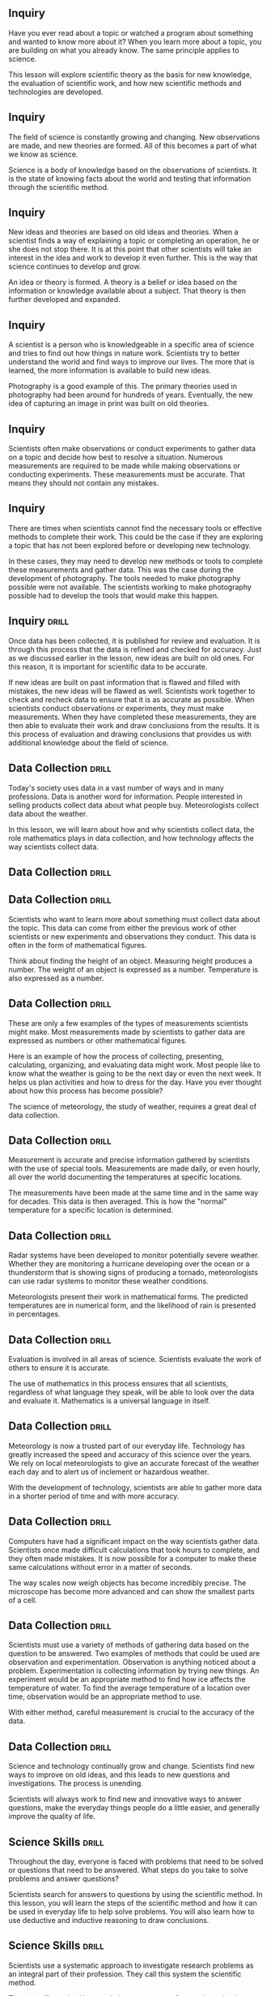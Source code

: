 ** Inquiry
Have you ever read about a topic or watched a program about something and wanted to know more about it? When you learn more about a topic, you are building on what you already know. The same principle applies to science.

This lesson will explore scientific theory as the basis for new knowledge, the evaluation of scientific work, and how new scientific methods and technologies are developed.



** Inquiry
The field of science is constantly growing and changing. New observations are made, and new theories are formed. All of this becomes a part of what we know as science.

Science is a body of knowledge based on the observations of scientists. It is the state of knowing facts about the world and testing that information through the scientific method.



** Inquiry
New ideas and theories are based on old ideas and theories. When a scientist finds a way of explaining a topic or completing an operation, he or she does not stop there. It is at this point that other scientists will take an interest in the idea and work to develop it even further. This is the way that science continues to develop and grow.

An idea or theory is formed. A theory is a belief or idea based on the information or knowledge available about a subject. That theory is then further developed and expanded.



** Inquiry
A scientist is a person who is knowledgeable in a specific area of science and tries to find out how things in nature work. Scientists try to better understand the world and find ways to improve our lives. The more that is learned, the more information is available to build new ideas.

Photography is a good example of this. The primary theories used in photography had been around for hundreds of years. Eventually, the new idea of capturing an image in print was built on old theories.



** Inquiry
Scientists often make observations or conduct experiments to gather data on a topic and decide how best to resolve a situation. Numerous measurements are required to be made while making observations or conducting experiments. These measurements must be accurate. That means they should not contain any mistakes.



** Inquiry
There are times when scientists cannot find the necessary tools or effective methods to complete their work. This could be the case if they are exploring a topic that has not been explored before or developing new technology.

In these cases, they may need to develop new methods or tools to complete these measurements and gather data.
This was the case during the development of photography. The tools needed to make photography possible were not available. The scientists working to make photography possible had to develop the tools that would make this happen.



** Inquiry :drill:
Once data has been collected, it is published for review and evaluation. It is through this process that the data is refined and checked for accuracy. Just as we discussed earlier in the lesson, new ideas are built on old ones. For this reason, it is important for scientific data to be accurate.

If new ideas are built on past information that is flawed and filled with mistakes, the new ideas will be flawed as well. Scientists work together to check and recheck data to ensure that it is as accurate as possible.
When scientists conduct observations or experiments, they must make measurements. When they have completed these measurements, they are then able to evaluate their work and draw conclusions from the results. It is this process of evaluation and drawing conclusions that provides us with additional knowledge about the field of science.



** Data Collection  :drill:
Today's society uses data in a vast number of ways and in many professions. Data is another word for information. People interested in selling products collect data about what people buy. Meteorologists collect data about the weather.

In this lesson, we will learn about how and why scientists collect data, the role mathematics plays in data collection, and how technology affects the way scientists collect data.



** Data Collection  :drill:



** Data Collection  :drill:
Scientists who want to learn more about something must collect data about the topic. This data can come from either the previous work of other scientists or new experiments and observations they conduct. This data is often in the form of mathematical figures.

Think about finding the height of an object. Measuring height produces a number. The weight of an object is expressed as a number. Temperature is also expressed as a number.



** Data Collection  :drill:
These are only a few examples of the types of measurements scientists might make. Most measurements made by scientists to gather data are expressed as numbers or other mathematical figures.

Here is an example of how the process of collecting, presenting, calculating, organizing, and evaluating data might work.
Most people like to know what the weather is going to be the next day or even the next week. It helps us plan activities and how to dress for the day. Have you ever thought about how this process has become possible?

The science of meteorology, the study of weather, requires a great deal of data collection.



** Data Collection  :drill:
Measurement is accurate and precise information gathered by scientists with the use of special tools. Measurements are made daily, or even hourly, all over the world documenting the temperatures at specific locations.

The measurements have been made at the same time and in the same way for decades. This data is then averaged. This is how the "normal" temperature for a specific location is determined.



** Data Collection  :drill:
Radar systems have been developed to monitor potentially severe weather. Whether they are monitoring a hurricane developing over the ocean or a thunderstorm that is showing signs of producing a tornado, meteorologists can use radar systems to monitor these weather conditions.

Meteorologists present their work in mathematical forms. The predicted temperatures are in numerical form, and the likelihood of rain is presented in percentages.



** Data Collection  :drill:
Evaluation is involved in all areas of science. Scientists evaluate the work of others to ensure it is accurate.

The use of mathematics in this process ensures that all scientists, regardless of what language they speak, will be able to look over the data and evaluate it. Mathematics is a universal language in itself.



** Data Collection  :drill:
Meteorology is now a trusted part of our everyday life. Technology has greatly increased the speed and accuracy of this science over the years. We rely on local meteorologists to give an accurate forecast of the weather each day and to alert us of inclement or hazardous weather.

With the development of technology, scientists are able to gather more data in a shorter period of time and with more accuracy.



** Data Collection  :drill:
Computers have had a significant impact on the way scientists gather data. Scientists once made difficult calculations that took hours to complete, and they often made mistakes. It is now possible for a computer to make these same calculations without error in a matter of seconds.

The way scales now weigh objects has become incredibly precise. The microscope has become more advanced and can show the smallest parts of a cell.



** Data Collection  :drill:
Scientists must use a variety of methods of gathering data based on the question to be answered. Two examples of methods that could be used are observation and experimentation. Observation is anything noticed about a problem. Experimentation is collecting information by trying new things.
An experiment would be an appropriate method to find how ice affects the temperature of water. To find the average temperature of a location over time, observation would be an appropriate method to use.

With either method, careful measurement is crucial to the accuracy of the data.



** Data Collection  :drill:
Science and technology continually grow and change. Scientists find new ways to improve on old ideas, and this leads to new questions and investigations. The process is unending.

Scientists will always work to find new and innovative ways to answer questions, make the everyday things people do a little easier, and generally improve the quality of life.



** Science Skills 						      :drill:
Throughout the day, everyone is faced with problems that need to be solved or questions that need to be answered. What steps do you take to solve problems and answer questions?

Scientists search for answers to questions by using the scientific method. In this lesson, you will learn the steps of the scientific method and how it can be used in everyday life to help solve problems. You will also learn how to use deductive and inductive reasoning to draw conclusions.



** Science Skills 						      :drill:
Scientists use a systematic approach to investigate research problems as an integral part of their profession. They call this system the scientific method.

The scientific method is an orderly arrangement of steps that scientists use in problem solving. It is not a set of rigid rules, but rather a general process used to solve problems.

Let us look at the steps included in the scientific method.



** Science Skills   :drill:
1) What is the problem?

Before conducting research or expending time, energy, or money, scientists first state or identify the problem.

Scientists must determine the questions they are seeking to answer.



** Science Skills   :drill:
2) Obtaining Information

This is the research phase in which the scientist gathers all the background material.

Other scientists may have already discovered relevant and important information concerning this question.

After a careful study of the background information, the scientist is ready to make an educated guess as to the solution to the research problem.



** Science Skills   :drill:
3) Formation of a Hypothesis

A hypothesis is an educated guess of what you think will happen in an experiment. It is the result of careful observation, research, and study.

A hypothesis is formed after the question has been asked and the information has been gathered and studied. This is done prior to performing any experiments.



** Science Skills   :drill:
4) Experimentation

Students often think science is nothing more than one experiment after another. This is not true. A great deal of work goes into a study before any experimentation is ever attempted.

Even more work follows after the experiment has yielded results. Experiments must follow certain guidelines to be considered valid or true.



** Science Skills   :drill:
5) Analyzing Data

Following the completion of the experiment, all the collected information, or data, must be analyzed.

This process may require the compilation of data tables or the creation of new graphs.



** Science Skills   :drill:
6) Drawing a Conclusion

Following this extensive study, a conclusion may be reached. The answers may or may not be known.

The conclusion might show that more experimentation or another approach may be needed.

Remember, in science, we learn from failures as well as from successes.



** Science Skills   :drill:
You might use or follow similar steps to solve a problem of your own. Look at an example:

1. You notice your allowance does not seem to be going as far as it once did.

2. You decide to keep a record of all your expenses for a week.

3. You look at your list and discover you are buying three soft drinks a day from the machine at school. These sell for 75 cents each.
4. You decide to have only one soft drink a day for the next two weeks.

5. You have saved $15.00 and now have extra cash for the weekend.

Congratulations! You have just used the scientific method to solve a problem.



** Science Skills   :drill:
Remember the following steps:

1. The scientific method begins with an observation.

2. The observation leads you to ask a question.

3. You gather information to answer the question.
4. You make an educated guess and form a hypothesis.

5. You test your hypothesis by performing an experiment.

6. You review and analyze data.

7. You draw a conclusion.



** Science Skills   :drill:
Scientists use both inductive and deductive reasoning when solving problems using the scientific method.

Deductive reasoning moves from general to specific in order to reach a conclusion.

Inductive reasoning moves from specific facts to general in order to reach a conclusion.



** Science Skills   :drill:
Look at an example of inductive reasoning:

Observation: The addition of saltwater to roses results in the death of the roses.

Inductive reasoning:
1. Saltwater kills roses.
2. Roses are flowering plants.
3. Therefore, saltwater would probably kill all flowering plants.

This reasoning moved from specific to general.



** Science Skills   :drill:
Now, look at an example of deductive reasoning.

Observation: Butterflies change through metamorphosis from eggs, to larva (caterpillar), to pupa, and finally to adult butterflies.



** Science Skills   :drill:
Scientists discover a new species of caterpillar while doing research in Peru. Scientists know that caterpillars undergo metamorphosis and become butterflies.

Using deductive reasoning, this caterpillar should transform into a pupa and finally into a new species of butterfly.



** Science Skills   :drill:
Science is often associated with experimentation. If data is to be valid, the experiment must be controlled.

A controlled experiment is one in which only one variable, or single condition, is changed at a time.

Look at an example.
Suppose you bake some cookies, and they taste awful and look terrible.

You start over, but this time you add two more eggs, 1/2 cup more sugar, and a cup of chocolate chips to the recipe. You bake them at a higher temperature than the first batch.

Now the cookies are delicious. Which variable caused the success?



** Science Skills   :drill:
Because so many changes were made at the same time, we do not know which variable caused the cookies to be so much better the second time.

Perhaps they would have been just as good had you only added the extra eggs. Or maybe the addition of the extra sugar, the chocolate chips, or the higher temperature caused the improvement.

This was not a controlled experiment, because too many variables were changed at the same time.



** Science Skills   :drill:
Scientists use the scientific method every day to answer questions and solve problems. The scientific method involves making an observation, asking a question, gathering information, forming a hypothesis, performing a controlled experiment, analyzing data, and finally drawing a conclusion. Conclusions can be formed by using inductive or deductive reasoning.

These are common skills used by thousands of people every day all around the world. Yes, we are all scientists!



** Science Fair Project  :drill:
This lesson will discuss how to complete a successful science fair project. It will give you some specific guidelines and many helpful hints. In completing a science fair project, you will use a lot of skills and decision-making processes that you use every day.

Science should be fun, as well as an opportunity to increase your learning. This lesson will enable you to complete a great project and have fun at the same time.



** Science Fair Project  :drill:



** Science Fair Project  :drill:
Imagine yourself as a scientist. Scientists use the scientific method to
solve problems. The scientific method is six organized steps to finding answers. They are as follows:

1) state the problem (topic)
2) gather information
3) form a hypothesis
4) experiment
5) record and analyze data
6) develop a conclusion



** Science Fair Project  :drill:
Your first step is to choose a topic and state a problem. You should state the problem as a question that can be answered only by experimenting.

For help in selecting a topic, you may look in books, magazines, or search the Internet. Select a topic that interests you or one you want to learn more about.

Look at this graphic for examples of good and poor science fair topics.



** Science Fair Project  :drill:
It is a good idea to state your purpose in the first step.

Write one to three sentences that explain why you are doing this investigation. The purpose can be stated like this:

"The purpose of this project is ..."

If your purpose is well worded, you will have little difficulty writing a title for
your project.



** Science Fair Project  :drill:
The next step is gathering information. In this step, you research and gather all the information possible about your topic. This includes interviews with professional people, library research, observations, and even research on the Internet.

This information will help you form a hypothesis. Your hypothesis will be a statement of what you think will happen as you investigate and experiment.



** Science Fair Project  :drill:
Remember to complete a bibliography of all research you do and be sure to keep it current.

List alphabetically all books, articles, people, and other sources that you used for researching and writing.



** Science Fair Project  :drill:
Now you are ready to experiment. The items needed for an experiment are:

1) materials
2) variables
3) step-by-step directions

List all materials used in your investigation. Include what, how much, and what kinds of materials you used. Keep in mind that quantities are very important. Be sure to use only metric units.



** Science Fair Project  :drill:
A variable is a single condition that may vary during the course of an experiment. There are three types of variables.

1) Manipulated variable - what is purposely changed in an investigation

2) Responding variable - what changes by itself because you changed something in the investigation

3) Variables held constant - everything else in your investigation must be held constant, or kept the same



** Science Fair Project  :drill:
Your step-by-step directions are like a recipe. Anyone who reads them will be able to duplicate your investigation and get the same results.

You must keep a data sheet or log. Data refers to information gathered during your investigation. Writing in a spiral notebook is an efficient and convenient way to keep logs.

Please look at the graphic to see what your log should include.



** Science Fair Project  :drill:
Now, let us go step-by-step all the way through a project.

Our topic/question: "Do all brands of paper towels absorb the same amount of water?"

Our hypothesis: "The cheaper the paper towel, the less water it will absorb."

Refer to this graphic for the step-by-step directions.



** Science Fair Project  :drill:
To be valid and convincing, data must be analyzed and displayed. One of the most easily read forms for displaying information is a graph.

Look at the graph for absorbency. Notice the way it is organized and what
information it displays.



** Science Fair Project  :drill:
There are two main types of graphs: bar graphs and line graphs.

A bar graph uses bars to display data. The lengths of the bars represent numerical amounts.

A line graph uses points connected by lines to display data. The lines show how something changes over time.



** Science Fair Project  :drill:
There are three main items which you must take into consideration and use when making a graph.

1) Title - the title is a short description of the data being displayed.

2) Horizontal axis - the manipulated variable is displayed on the horizontal axis.

3) Vertical axis - the responding variable is displayed on the vertical axis.



** Science Fair Project  :drill:
Plan your graph so your data will be evenly distributed across the horizontal and vertical axes.

Compare the correct interval of dates with the incorrect interval of dates in these graphs.



** Science Fair Project  :drill:
Before you write your conclusion, carefully examine all your data (graphs, charts, tables, etc.).

Ask yourself these questions:

1. Did you get the results you expected? If not, how were the results different?

2. Were there any unexpected problems that may have affected your results?

3. Do you think you collected enough data?

4. Do you need to revise your hypothesis?



** Science Fair Project  :drill:
When the time comes to present your science fair project, be prepared. A well-prepared oral presentation can be the difference that separates a good project from a great project and allows for a high ranking by the science fair judges.

Use the following oral presentation outline to produce a clearly defined presentation that outlines the important features of your project.



** Science Fair Project  :drill:
Following the oral presentation outline will help ensure you have a clear, well-planned presentation. However, having well-organized material is only half of the presentation. You must also present your information in a professional manner. This shows the judges you are confident in your project and your results.

Use the following oral presentation suggestions to assure that you appear confident while presenting your material to the judges.



** Science Fair Project  :drill:
You have now learned the process for putting together a science fair project. As you start your own project, refer to the following list of questions to be sure you have a successful project.

1. Does your project deal with problem solving skills and not model building?

2. Can your question be answered through an investigation process?

3. What is the intended purpose for doing this investigation?
4. Did you state what you expected to happen before you began the testing?

5. Do you have a materials list?

6. Do you know what your variable is? Do you have only one variable?

7. Can your investigation be measured in a specific unit?

8. Are you taking pictures or making drawings?



** Science Fair Project  :drill:
9. Are you keeping a log?

10. Could someone else set up and carry out your investigation from your step-by-step directions?

11. Have you determined a graph setup?

12. Will your data allow you to draw conclusions and/or support your hypothesis?

13. Did you read your district/state rulebook and make sure your project follows all requirements?
Science fair projects are a great way to learn more about science.

By following the scientific method and using the tips in this lesson, you can have a successful and enjoyable science fair experience.



** The Process of Science  :drill:
How is scientific research done? Do new ideas replace old ones? Do scientists always agree? Does someone need to give his or her consent to be used as a research subject?

All of these questions and more will be answered in this lesson.



** The Process of Science  :drill:



** The Process of Science  :drill:
A scientist is a person who studies and explores one or more of the branches of science. In this lesson, you will learn about some of the things scientists do during their research.

Scientists usually follow the steps of the scientific method when they do research. This involves identifying a problem, making observations, forming and testing a hypothesis, coming to a conclusion, and reporting the findings. This is a long process that can sometimes take years to complete.
Scientific knowledge is based on evidence; however, as new knowledge is gained, old ideas may change. Sometimes this is difficult for scientists because they do not always agree or interpret data the same way. Scientists use critical evaluation when looking at new ideas because it is a basic part of science.

Science is the state of knowing facts about the world and testing information through the scientific method.



** The Process of Science  :drill:
Scientific knowledge is always based on evidence. Evidence is something that shows proof. In science, every accepted idea must have evidence and be able to be proven. If other scientists are not able to duplicate a method and prove it, they will not know if it is valid or not.

Experimental proof and evidence are what make scientific observations valid. If there is a lack of evidence, scientists cannot find out if the theory is correct or not.



** The Process of Science  :drill:
Change in knowledge is going to happen. New ideas are going to be formed, and new observations are going to challenge popular theories. As new knowledge is gained, ideas about the natural world may change.

Regardless of how well a theory explains a set of observations, it is possible that another theory will be created to better explain it. Making improvements to ideas, and sometimes completely changing them, happens often in science.



** The Process of Science  :drill:
Sometimes it is hard for scientists to accept a new theory regardless of how much evidence there is to support it. However, theories are judged by their results. If a new idea answers more questions and produces more results, it eventually takes the place of the old one.

When new ideas are developed and tested, they go through critical evaluation by other scientists before they are accepted. The researching scientist must provide accurate reports and steps for others to read and follow.



** The Process of Science  :drill:
Scientists carefully test, study, and evaluate the theory. Observations and experiments are repeated so the results can be evaluated.

The scientific community will only accept an idea after it has been evaluated and tested many times by other scientists. The more a hypothesis is tested and proven, the more confidence scientists have in it.
Repeating a process many times and getting the same results validates the conclusion. When a hypothesis fails, the scientific community loses confidence in it.

Sometimes scientists evaluate an idea or a procedure and disagree with it. Rather than rejecting it, they try to find ways to change it to try to make the idea better. Scientists gain knowledge and understanding from mistakes.



** The Process of Science  :drill:
The process of science depends on observations and theories. When scientists evaluate new ideas, they make new observations. Making new observations helps them learn and gain knowledge.

As new theories and ideas develop, scientists acquire new information. As they evaluate and test this new information, they come to new understandings about the world.



** The Process of Science  :drill:
Sometimes scientists do not interpret data the same way. This can cause disagreements among the scientific community. Scientists work with each other to resolve their issues. They do this by collecting additional evidence to support or dispute the idea in question.

Scientists sometimes disagree about the value of certain types of evidence. They may not believe it is relevant to the theory or important enough to base a decision on.
Other times, scientists make assumptions in their testing. An assumption is what someone thinks, and it usually cannot be proven. Therefore, it cannot be backed up with evidence. However, if there is evidence that supports an assumption, scientists may accept it.



** The Process of Science  :drill:
Sometimes scientists disagree with evidence or data that is biased. Bias is a prejudiced outlook. Scientific data can be biased in how it is collected, interpreted, or reported.

A scientist's race, gender, religion, or political opinions can affect his or her perception, and therefore affect what data is believed to be important.
Scientists are expected to be aware of possible biases in their own work, as well as in the work of others. That is one reason scientists evaluate each other's work. If they detect biased data, they will question its validity.

Different explanations can sometimes be given for the same data or evidence. It is not always possible to know which explanation is right.



** The Process of Science  :drill:
Scientists do many different types of scientific research. Science that affects the well-being of humans must eventually be tested on human subjects. Scientists must follow ethical guidelines in testing. One of the most important rules is ensuring that proper consent is given.

Each subject should be respected as a person who can make his or her own decisions. He or she must be fully informed of the purpose of the research.



** The Process of Science  :drill:
Subjects should know with whom the researcher is affiliated, and who is funding the research project. This is necessary so the participants can be aware of any conflicts of interest they may have.

Subjects should also be made aware of any procedures or methods they will be a part of. They must be told of all the potential risks and the expected benefits involved in the experiment. They should also be made aware of any stress or discomfort that may be experienced.
Subjects should be allowed to ask questions and get clear answers from the scientists involved in the research. They should be told of any alternatives to their participation and know that it is their right to refuse to be a part of the research project.

Subjects must also give their consent in writing. Sometimes oral consent is acceptable as long as there is a witness, but written consent is preferred.



** The Process of Science  :drill:
Special care must be given to human subjects who are not capable of making informed decisions on their own.

Children, people who are legally incompetent, and those who are physically or mentally incapable of giving consent can participate in a study as long as someone who is legally authorized gives consent in their behalf. However, these groups should never be used unless there is no alternative.
Although it is necessary to use human subjects in order for science to progress, research involving humans has important ethical implications. This is why having guidelines that protect human rights and health is so important.

Scientific research is part of our daily world, and it will continue to be. It is important to understand the process researchers take to make scientific advancements.



** Contributions Made by Scientists  :drill:
This lesson will introduce two important scientists and the contributions they have made to society. You will see that scientists come from a variety of cultures, and you will learn how the new ideas introduced by scientists are sometimes difficult for society to accept.



** Contributions Made by Scientists  :drill:



** Contributions Made by Scientists  :drill:
Throughout history, many scientists, people who are experts in at least one area of science, have done things to make the world a better place to live. Scientists have been experimenting and inventing for a long time. Scientists live all over the world and come from all cultures and ethnic backgrounds.

Charles Drew was born in Washington, D.C., in 1904 as the first son of an African American carpet layer and a schoolteacher. As a child, Charles did very well in school and excelled in a variety of sports.
He attended Amherst College in Massachusetts on an athletic scholarship. Charles worked hard to keep high grades. He received many awards and honors for his athletic performance and was very popular.



** Contributions Made by Scientists  :drill:
By the time he graduated from Amherst, Charles had decided to go to medical school. However, his family did not have the money for him to continue his education until he worked for a few years.

After two years, Charles began applying to medical schools. However, there were only two medical schools in the United States that would accept applications from African American students. After rejections from both of them, Charles applied to McGill University in Montreal, Canada, and was accepted.



** Contributions Made by Scientists  :drill:
Charles studied anatomy at McGill with an instructor named Dr. John Beattie and became interested in blood transfusions. A blood transfusion is a way of transferring blood from one person to another.

At this time, blood typing had just been discovered. Doctors did not give patients blood that was different from their type because of the negative effects it caused. Because blood was usable only for a few days, doctors did not always have the correct blood type available for patients who needed it.



** Contributions Made by Scientists  :drill:
Although Charles Drew was an African American in a time when racial discrimination was common, he achieved a high level of education, which he continued at Columbia University.

While at Columbia, Drew researched and developed a technique for storing blood for longer periods of time. He experimented with the use of plasma in transfusions rather than using whole blood.
Plasma is the liquid part of blood that contains blood cells and platelets. Charles Drew discovered that if plasma was separated from the blood and kept at cool temperatures, the blood and plasma could be combined and used for transfusions later.

He also discovered that by removing the red blood cells, the part that contains blood type, from the plasma, a match between donor and patient was not necessary because plasma is the same for everyone regardless of blood type.



** Contributions Made by Scientists  :drill:
Drew's discoveries led to the development of blood banks across the country. During World War II, blood banks were set up in Europe and Drew began the use of "bloodmobiles," refrigerated trucks used to transport blood.

Because of his success, Drew became the director of the American Red Cross blood bank. He organized a massive blood drive for the United States Army and Navy. The military demanded that blood typing be done by race of the donor and that African Americans be turned away.



** Contributions Made by Scientists  :drill:
This outraged Charles Drew, who declared the military's demand to be unscientific. He stated that blood was not related to race. Other scientists supported his statement, and the military eventually allowed African American volunteers to give blood. Charles Drew's persistence saved many lives.

Charles Drew is remembered as the inventor of the blood bank and the first director of the American Red Cross blood bank.
Regardless of the positive effects that blood transfusions have had on human lives, some cultures (as in all science) find new technology hard to accept due to their cultural beliefs.

Jehovah's Witnesses have religious beliefs that taking blood into the body is morally wrong. They will not accept whole blood or plasma; therefore, blood transfusions are not allowed for people of this religion.



** Contributions Made by Scientists  :drill:
Adults of the Christian Science religion  usually will not accept a blood transfusion but will sometimes allow it for their children if it is necessary.

Other religions believe blood transfusions to be unclean. They have concerns about the contamination that is brought into the body by the transfusion. Blood transfusions are one of many ideas in science that are difficult for some cultures and religions to accept.



** Contributions Made by Scientists  :drill:
Lise Meitner was born in Vienna, Austria, in 1878 to a Jewish family. Her family did not want Lise to go to a university to study science. They did not believe that to be an appropriate choice for a woman.

However, she was determined to go to college and was successful in her educational endeavors. She became the first woman to get a PhD in physics at the University of Vienna.



** Contributions Made by Scientists  :drill:
After finishing her education, Lise went to Berlin where she began working with a chemist named Otto Hahn. Lise and Otto began a long investigation of radioactivity using her knowledge of physics and his knowledge of chemistry.

Together, they discovered the first long-lived isotope of protactinium and declared it a new element. They also discovered nuclear fission, which is the splitting of uranium atoms.



** Contributions Made by Scientists  :drill:
Lise Meitner was the first person to understand that the nucleus of an atom can be split into smaller parts. Meitner realized that it was possible for a chain reaction to occur, thus creating the potential to create an explosion. She never realized that her research would result in nuclear weapons.

Throughout her career, Lise Meitner met many challenges because of her cultural background and because she was a woman.



** Contributions Made by Scientists  :drill:
After Nazi Germany took over Austria, Meitner tried to leave the country. Because of her Jewish heritage, she had not been given a passport for over ten years. She was almost not allowed to leave Germany but eventually escaped.

Lise Meitner also met challenges after completing her research with Hahn. It became politically impossible for Meitner and Hahn to publish their findings together because Lise had been banished from the country, so they were forced to publish their findings separately. Consequently, Hahn received the Nobel Prize while Meitner did not.



** Contributions Made by Scientists  :drill:
Scientists from different cultures and ethnic backgrounds continue to contribute to science still today.

Charles Drew and Lise Meitner are two examples of significant contributors of the scientific community.



** Careers in Science  :drill:
This lesson will introduce some of the exciting careers in engineering. Engineering is a very broad subject, and there are many different kinds of careers that interest all types of people.

What everyday activities involve science and engineering? What careers are available in engineering? What types of people can be scientists and engineers? All these questions and more will be answered in this lesson.



** Careers in Science  :drill:



** Careers in Science  :drill:
A career is a profession that someone trains for and chooses to work in throughout most of his or her life. That is different from a job. A job is a duty that has an end. A person can have many jobs throughout his or her career.

Science is the state of knowing facts about the world and testing information through the scientific method. A scientist is a person who tries to find out how things in the world work. Scientists must be intelligent, ethical, and unbiased.



** Careers in Science  :drill:
Scientists must have human intellect, or intelligence. Inventing a theory to understand how things in the world work is a very creative process which requires intelligence. Scientists should also be able to think of things that no one has ever thought of before.

Scientists must be able to explain their processes and develop real ways to make them work. They should also have the ability to do experiments to test and prove their ideas. All of this takes human intellect.



** Careers in Science  :drill:
Scientists must be ethical and unbiased. To be ethical is to follow professional standards of conduct. Some of the ethics of science include keeping accurate records, sharing information, and having work repeated for evaluation by the scientific community.

When scientists withhold information or falsify data so they can be the first to publish an idea, they violate the ethics of science. This type of behavior is unacceptable in the scientific world and can cause a scientist to lose a grant or not get work published.



** Careers in Science  :drill:
Bias is a prejudiced outlook. Scientific data can be biased in how it is collected, interpreted, or reported. A scientist's race, gender, religion, or political opinions can influence his or her perception and affect what data he or she believes to be important.

Scientists are expected to be aware of possible biases not only in their own work, but also in the work of others. That is one reason scientists share and evaluate each other's work. If they detect biased data, they should question its legitimacy.



** Careers in Science  :drill:
Science is an individual endeavor, and sometimes it involves collaboration.  Scientists may begin by working alone. However, at some point, they share their results with other scientists.

Working with others by sharing information is called collaboration. Collaboration helps scientists form more complete ideas and allows them to improve their methods.
Scientists sometimes share their work with others to compare their results and check for accuracy. This is called corroboration. Through collaboration and corroboration, scientists are able to make advancements in science.

Have you ever thought about what kind of career you would like to have? Do you enjoy solving problems? Are you interested in how things are designed?  Engineering might be the career for you.



** Careers in Science  :drill:
Engineers use theories and ideas from math and science to solve a variety of problems. Their work is the link between a scientific discovery and the way science is used in the world. There are many different kinds of engineers.

One of the oldest branches of engineering is civil engineering. Civil engineers design and supervise the construction of buildings, roads, transportation systems, bridges, airports, sewage systems, and much more. Have you ever ridden a roller coaster? If so, you have experienced a design developed by civil engineers.



** Careers in Science  :drill:
Civil engineers begin by meeting with clients and contractors and visiting project sites. They give presentations to local planning boards and communicate with other engineers on the project. Civil engineers are responsible for the work done to build roads, buildings, or even airports.

Mechanical engineering is one of the broadest branches of engineering. Mechanical engineers work in a wide range of areas. If you have ever ridden in a car or been in a house with air conditioning, you have experienced the work of mechanical engineers.



** Careers in Science  :drill:
Some mechanical engineers work in the automotive industry designing engines, gears, and other mechanical equipment. Other mechanical engineers work for companies designing more efficient heating units, as well as air conditioning, refrigeration, and ventilation.

Mechanical engineers are responsible for things such as jet and rocket engines, piping systems, laser technology, and robots. Mechanical engineers can work in production operations, maintenance, sales, or management.
Environmental engineers design equipment to clean and protect the environment. They work to develop ways to remove pollutants from the air and water and clean chemicals from the soil. They also educate companies in environmental law and help them to comply with those laws.

If you have a water filter on your kitchen faucet, you have enjoyed the benefits of the work of environmental engineers. They are responsible for designing equipment that cleans water and makes it safe to drink.



** Careers in Science  :drill:
Do you recycle? Environmental engineers often work with cities to design and supervise their recycling programs. They also prevent ground contamination by devising ways to properly dispose of solid wastes.

Do you have a cell phone? Do you watch television or listen to a CD player? You probably use many objects that have been designed by electrical engineers. Electrical engineers design, develop, test, and supervise the manufacture of products that contain electronic systems.



** Careers in Science  :drill:
Can you think of items in an automobile that an electrical engineer may have designed? There are many! Some examples are airbags, security systems, automatic seat belts, radios, antilock brakes, power steering, GPS systems, transmissions, cruise control, and  ignitions.

Have you ever flown in an airplane? You have enjoyed benefits created by aerospace engineers. Aerospace engineers design, develop, and test equipment associated with flight.



** Careers in Science  :drill:
Aerospace engineers develop aircraft such as single engine airplanes, helicopters, and commercial airliners. They also work with the military to develop defense systems, missiles, and different types of military airplanes and helicopters. Aerospace engineers design a variety of equipment for the space program too. They are responsible for rockets, satellites, and spacecraft.
There are many more careers in engineering than the ones discussed in this lesson. Engineering is a very broad field that satisfies a variety of interests. If you enjoy problem solving and figuring out how things work, you may enjoy a career in engineering.



** Hazards  :drill:
This lesson is about natural hazards and the safety concerns that go along with them. Some hazards are caused by people, and others occur naturally. One hazard you will learn about is a social hazard called terrorism.

Everyone has heard about the terrorist attacks on September 11, 2001 (also known as 9/11). What can people do to be prepared for attacks such as these? Everyone should be aware of the risks and have a plan. It is always better to be prepared in any kind of hazard than  to be caught off guard.



** Hazards  :drill:



** Hazards  :drill:
A natural hazard is an event caused by nature that is not expected. It is a threat to the lives and activities of people. When a natural hazard causes major destruction of property or causes injury or death, it is called a natural disaster.

Each natural hazard has its own safety issues. Hurricanes are natural hazards that affect people who live in coastal areas. In the United States, more than half the people live within 50 miles of a coast. Hurricanes can occur on the Atlantic or Gulf coasts.



** Hazards  :drill:
Hurricanes cause hazards such as strong winds, high waves, strong currents, and flooding. They can also produce tornadoes, landslides, and coastal erosion. They can be as large as 400 miles wide.

Hurricanes can sometimes affect the energy supply. More than one fourth of our oil production comes from the Gulf of Mexico. When a hurricane approaches, production must be discontinued until the danger has passed and needed repairs have been made.



** Hazards  :drill:
Hurricane season is from June to November. The peak of the season is August and September. The deadliest natural disaster in the United States was the hurricane of 1900 in Galveston, Texas. It caused an estimated 8,000 deaths.

One of the safety concerns of a hurricane is the risk of food spoilage and water contamination. People or animals should not drink tapwater after a hurricane until it has been determined to be safe.



** Hazards  :drill:
More deaths are caused by flooding rains brought by hurricanes than by the other hazards associated with them. Flooding is a major problem after a hurricane.

Children must stay out of the floodwaters. Even very shallow water can sweep a child off his or her feet. People should never play around high water or storm drains. A few inches of rain may be hiding an electrical power line. A downed electric line in water could cause electrical shock.



** Hazards  :drill:
Do not wait until you are thirsty to get a drink. When the body gets dehydrated, it may feel less thirsty.

It is also important to wear loose-fitting clothes and a hat so the body can sweat. At the first signs of heat-related injury, people should get out of the sun and rest.

Signs of heat exhaustion are cool, clammy, pale skin, sweating, dry mouth, extreme fatigue, dizziness, vomiting, and muscle cramps.
Heat-related injuries can happen after a hurricane or any time the weather is hot and humid. Heat-related injuries include heat fatigue, heat rash, fainting, heat cramps, heat exhaustion, and heat stroke.

The summer months across the United States can be extreme, and special caution needs to be taken in relation to these injuries.

To avoid a heat-related injury, drink plenty of fluids and stay away from drinks that have sugar and caffeine.



** Hazards  :drill:
If you experience any of these symptoms, you should get to a cooler place and rest. You should also slowly rehydrate by drinking fluids.

To eliminate the risk of heat-related injuries, limit the amount of time you spend outside during the hottest part of the day. Plan any outdoor activities for early or late in the day. It is also important to wear sunscreen to protect your skin from the sun's harmful rays.



** Hazards  :drill:
Volcanoes are also natural hazards. A volcano is a vent in the crust of the earth in which dangerous hot lava and gases spill out. More than 50 volcanoes have erupted in the United States in the last 200 years.

The most active regions are in Alaska, Hawaii, California, Oregon, and Washington. Volcanoes can cause a variety of safety concerns that can kill people and destroy property. They can even affect people far away if their eruptions are strong.



** Hazards  :drill:
The ash in the clouds can cause serious hazards to jets. About 80 jets in the last 15 years have flown into these clouds accidentally. The ash can clog a plane's engine. Several have almost crashed because of engine failure. These eruption clouds can travel hundreds of miles, causing ash to fall over large areas.



** Hazards  :drill:
Volcanoes emit gases when they erupt. Some common volcanic gases are hydrogen, carbon dioxide, and sulfur dioxide. Sulfur dioxide can react with water drops in the air to create acid rain. Acid rain can cause corrosion and harm plants. When carbon dioxide from a volcano settles in low areas, it can be deadly to plants and animals.



** Hazards  :drill:
The lava flow from a volcano is extremely hot. It can move very fast. It can knock down and burn everything in its path. This can cause destruction of forests, homes, and buildings.

People can prepare for a volcano eruption by knowing if they are at risk for volcanic danger. One of the most important things you can do to prepare is to create a disaster plan with your family. You should have a dust mask to wear to keep from breathing the ash. Be prepared for mudslides, flash floods, falling ash, and acid rain from a volcano. Follow the evacuation orders that are issued by authorities in the event of a volcano eruption.



** Hazards  :drill:
It is important to understand the safety issues that are associated with natural hazards. Natural hazards are caused by either climatic forces or geological forces. Some hazards are not caused by nature but by people. Hazards that people cause are called non-natural hazards.
One example of a non-natural hazard is a rolling blackout. Rolling blackouts occur when the power company turns off electricity to a selected area to save power. A computer usually selects the area for the blackout to occur. Usually the blackout will last for about an hour. Then, the power will be turned back on, and another area will lose power.



** Hazards  :drill:
Blackouts usually occur during high-energy usage times, between 4:00 p.m. and 7:00 p.m. on weekdays. These blackouts can affect the same area more than one time a day and can last longer than one hour. Blackouts usually happen during hot summer months when people use more electricity to run their air conditioners.

Listen to the television or radio to find out if your area is going to have a rolling blackout. You can also check your power company's website. Power companies try to give people a warning when the power will be off in an area.
To stay safe during a blackout, use a flashlight for light, never candles. Turn off any electrical equipment that may have been running before the outage. To keep food fresh, do not open the refrigerator any more than necessary. Leave one light on so you will know when the electricity comes back on.



** Hazards  :drill:
Some things can be done to prevent rolling blackouts. If less energy is used, outages can be avoided.

Power companies recommend that you set your thermostat to 68 degrees or lower in the winter and 78 degrees or higher in the summer. Turn off lights and computers when you are not using them and keep windows closed.



** Hazards  :drill:
Some hazards that are non-natural can be social or personal. An example of this would be terrorism. Terrorism is the use of force or violence against people or property to create fear and to get public attention for political causes.

Terrorists are criminals. Terrorism can  include threats of violence, assassinations, kidnappings, hijackings, bomb scares, bombings, and the use of chemical and biological weapons.



** Hazards  :drill:
Parents and students need to know more about terrorism and how to prepare and protect themselves in case of attack.

Targets for terrorism may include government buildings, large airports, big cities, and national landmarks. Terrorists could also target large public gatherings, food and water supplies, and electric plants.



** Hazards  :drill:
Being aware of your surroundings is important. Notice the things around you. If something does not seem quite right, tell an adult.

Know where the exits in a building are. Do not accept packages from strangers. If you are asked to evacuate a building, take it seriously, even if it is a drill.



** Hazards  :drill:
Every family needs to have a plan in the event of a disaster. Discuss what you should do to prepare, such as making a family disaster kit. Plan a place to meet away from your home in case of a fire (like a neighbor's house). Know the number to call to check in if you become separated from your family.
If there is an explosion in a building, remain calm. Leave the building as quickly as possible. Do not stop to get anything (toys, pictures, or books) or to make a phone call.

Get under a table if things are falling and stay there until you are certain it is safe to leave. Also, watch for weakened floors or stairs as you leave. Remember to stay calm.



** Hazards  :drill:
After 9/11, the Homeland Security Advisory System was designed. This system provides warning to the American public about the level of threat of a terrorist attack. There are five colored levels. The greater the risk is of an attack, the higher the threat level.

The nation's Attorney General and the Secretary of Homeland Security decide on what the level of threat is. It is constantly being reviewed and changed when needed.


** Hazards  :drill:
In this lesson, you learned about a variety of different hazards. Unexpected hazards or natural disasters can occur without warning at any time. It is important to be prepared and know what to do when you are faced with a hazardous situation.



** Atoms  :drill:
Do you have any silver jewelry? If you do, you have probably noticed it is shiny in appearance and reflects light well. Have you ever wondered what gives silver those particular properties? It is its silver atoms.

Silver is what is known as an element. This means silver is made up entirely of only silver atoms.

Silver is only one element found on the earth. There are many more elements. Some are man-made, but most occur naturally.
This lesson will give you much more information about the makeup of atoms and elements.



** Atoms  :drill:



** Atoms  :drill:
Historians believe Democritus, a Greek teacher who lived about 2,000 years ago, was the first person to study matter. Democritus guessed there were tiny particles in matter, and he named them atoms. He thought atoms were solid particles that could not be broken apart.

In the early 1800s, John Dalton said each kind of matter was made up of different kinds of solid atoms.

Today, scientists know an atom is the smallest whole unit of any type of matter.
An atom is made of protons, neutrons, and electrons. It has a nucleus that contains protons and neutrons surrounded by electrons.



** Atoms  :drill:
Protons are particles in an atom with a positive electric charge, neutrons are particles in an atom with a neutral charge, and electrons are particles in an atom with a negative electric charge. The electron and the proton have charges equal in size but opposite in charge. The protons and neutrons form the nucleus, a large, dense region at the center of the atom.

The proton, neutron, and electron can be further broken down into subatomic particles called leptons and quarks.
A lepton is a basic subatomic building block of an atom. An electron is a lepton.

Quarks are the building blocks of an atom's nucleus.

Scientists believe there are at least six different kinds of quarks. They were given strange names: up, down, strange, charm, top, and bottom. Neutrons and protons are made of different combinations of at least two quarks.



** Atoms  :drill:
A stable atom contains an equal number of electrons and protons. The positive charges of the protons are canceled out by the negative charges of the electrons, making the atom electrically neutral.

Almost all the mass of an atom (the amount of matter in an object) comes from its protons and neutrons contained in the nucleus. Protons and neutrons are about equal in mass, but electrons have a much smaller mass. An electron's mass is about 1,800 times smaller than a proton or neutron.



** Atoms  :drill:
A mental model might help you compare the sizes of these parts of an atom.

Picture an atom the size of a large football stadium. Its nucleus would have the volume of a small marble in the center of the field. The electrons would be like the tiny insects buzzing around high above the stadium.

The size of an entire atom is actually 100 billion times smaller than the period at the end of this sentence.



** Atoms  :drill:
Atoms are so tiny that scientists have had difficulty studying them. Atoms are too small to be seen by the human eye, so scientists use a scientific model to explain them.

Models are typically used to represent objects. Physical models are used to investigate facts of nature on any scale, whether they are very small like an atom or very large like the solar system.

A scientific model is a means by which scientists try to visually explain something they cannot easily see or observe directly.



** Atoms  :drill:
Since Democritus's model of the atom, other scientific models for the atom have been presented.

In 1913, Niels Bohr, a Danish physicist, suggested a new model for the atom. His theory stated that an atom's electrons move in paths around the nucleus. Each path was a specified distance from the nucleus. Bohr called these paths energy levels.

Electrons were thought to be found only on these energy levels and not between them.



** Atoms  :drill:
In 1926, Erwin Schrödinger proposed the new electron cloud model. This model suggested an atom consists of a tiny core with a cloud around it.

The electron cloud is not an actual cloud, but merely the space around the nucleus where electrons are likely to be found.

The electrons orbit very quickly, but they do not travel in circular orbits.



** Atoms  :drill:
Today, scientists believe every atom has several possible energy levels within its electron cloud. The electrons are arranged in pairs at each level, and each level can hold a different number of electrons before it is filled.

The electrons have different amounts of energy within the atom and will fill the levels closest to the nucleus first. The first energy level nearest the nucleus is filled when it contains 2 electrons. The second energy level can have up to 8 electrons, or 4 pairs. The third energy level holds up to 18 electrons, 9 pairs.



** Atoms  :drill:
The fourth energy level can have up to 32 electrons, or 16 pairs. Electrons in the higher energy levels will be farther from the nucleus and have more energy than those in the lower energy levels.

Let's look at how the electrons of the hydrogen and lithium atoms fill their energy levels.
The hydrogen atom has only 1 electron, so it circles the nucleus on the first energy level. A lithium atom has 3 electrons, so 2 electrons (one pair) fill the first energy level, and the third electron will move to the second energy level.

Most atoms have enough electrons to use more than three energy levels. Uranium, a large atom, has 92 electrons and uses seven energy levels.



** Atoms  :drill:
Let us review for a moment.

Atoms are the smallest unit of matter. Atoms are made of protons (positively charged particles), neutrons (particles with zero charge), and electrons (negatively charged particles). The protons and neutrons are made of different combinations of quarks.

Protons and neutrons are found in the nucleus and give the atom most of its mass.
The electrons are leptons that orbit the nucleus, forming a region similar to a cloud. The electrons fill different energy levels within the cloud.



** Atoms  :drill:
An element is made up of only one kind of atom. Each different atom is a specific element. Each element is made up of only that specific atom.

Elements on earth are found in four states: solid, liquid, gas, and plasma.

Now that you understand the makeup of an atom, let us think about why this is so important.



** Atoms  :drill:
All matter in the universe is made of atoms. The number of protons in an atom determines what type of atom it is. Each different type of atom is called an element; therefore, the identity of an element is determined by the number of protons in its atom.

Because an element is made of only one type of atom, it cannot be broken down or changed in any way. No physical or chemical process can change the number of protons in the nucleus and make the atoms of an element become different types of atoms.



** Atoms  :drill:
Iron is an element. The iron atom has 26 protons. Any atom with 26 protons will be an iron atom and will have all the properties of iron.

Iron could be hammered, heated, cooled, electrified, or combined with another chemical mixture, but it will not affect the number of protons in the iron atoms. The atoms will remain unchanged, so a pound of iron could be split down to the atomic level and it would still be iron and retain all the properties of iron.



** Atoms  :drill:
Scientists have now identified 118 different elements. This means they have identified 118 different types of atoms.

The names of the elements have different origins. Several are named after scientists. Einsteinium is named for Albert Einstein. Curium is named for Marie Curie. Some elements are named after places. For example, Polonium was named after the country of Poland.



** Atoms  :drill:
Some of the names given to elements came from mythology.

Students of Greek mythology believe that Prometheus took the fire from heaven and gave it to humans. The element promethium was found in the wastes of a nuclear reactor. Because it was from a nuclear "fire," it was named after Prometheus.

Most elements occur naturally in the atmosphere or earth's crust. Some elements are common and easy to find, while others are not.



** Atoms  :drill:
Most elements like gold, silver, calcium, and carbon are solids at room temperature.

Two elements, mercury and bromine, occur in nature, but they are liquids at room temperature.

Hydrogen, helium, and nine other elements occur in nature as gases.

Twenty-three elements are synthetic, meaning scientists in a laboratory have produced them.
The elements or combinations of the elements form all the known matter in the universe.



** Atoms  :drill:
All matter in the universe is made up of atoms. An atom consists of a nucleus that contains protons and neutrons surrounded by electrons.

Atoms have no electrical charge because the positive charges of the protons are balanced out by the negative charges of the electrons. Neutrons do not have a charge, so the atom remains neutral.
Electrons orbit around the nucleus at different energy levels. Electrons fill the levels closest to the nucleus first, then move to outer levels. The farther out an electron is from the nucleus, the more energy it has. Atoms with a full outside energy level are the most stable.

Elements are comprised of only one type of atom and cannot be changed into anything else by any physical or chemical processes. You should now have a good understanding about the characteristics of atoms and elements.



** Matter  :drill:
What is a mixture? What is a compound? How are they formed?

Scientists use mixtures and compounds in their laboratories for all types of experiments. Most of the medicines people take are mixtures formed from compounds.

However, mixtures are also things we see and use every day, such as the things we eat and drink or the soil in the yard.
Mixtures can come from all combinations of matter in its different states: solids, liquids, gases, and plasma. The state in which matter appears can also change, usually depending on its temperature.

This lesson will discuss the categories and types of mixtures that exist and how the states of matter can change.



** Matter  :drill:



** Matter  :drill:
Chemistry is the study of matter. Nearly everything you see around you is matter. Anything that takes up space and has mass is matter.

There are four states of matter: solid, liquid, gas, and plasma. The most familiar states are solids, liquids, and gases. You may know less about plasma, but it is the most abundant form of matter in the universe.



** Matter  :drill:
The state of matter depends upon its temperature. When it is cold enough, most matter changes to the solid state.

As matter warms, almost all matter changes to the liquid state. When the temperature becomes high enough, nearly all matter becomes a gas.
Matter at its highest temperature becomes plasma. Plasma consists of high energy, electrically charged particles.

The atoms have so much energy that the electrons are stripped, and they become a highly electrified collection of nuclei and free electrons. Nuclei means more than one nucleus. When you turn on a fluorescent lamp, plasma is created inside the bulb.



** Matter  :drill:
All matter has a melting point, a freezing point, and a boiling point. These points are different for different types of matter.

A melting point is the temperature at which a solid becomes a liquid. A freezing point is the temperature at which matter changes from liquid to solid. A boiling point is the temperature at which matter changes from liquid to gas.



** Matter  :drill:
A gas becomes a liquid by the process of condensation. As a gas cools, its molecules condense and become a liquid.

An example of condensation occurs with warmer, moist air around a very cold glass of water. The warmer air next to the glass contains water vapor (gas). As the air cools, the water vapor condenses to form water droplets on the side of the glass.

The water molecules in the cooling air condense, changing from a gaseous state to a liquid state.



** Matter  :drill:
Condensation also occurs in the atmosphere to form clouds. As the air cools in the upper atmosphere, the water vapor in the air condenses to form water droplets around tiny particles of dust, making a cloud.

A liquid becomes a gas by the process of evaporation. As a liquid heats up, its molecules begin moving faster and faster until they break free of the liquid and become a gas.



** Matter  :drill:
Have you ever seen dry ice change into smoke? This is sublimation. Sublimation occurs when a solid turns directly into a gas, or a gas turns directly into a solid without first becoming a liquid. Dry ice is the solid form of carbon dioxide. At room temperature, carbon dioxide turns directly into a gas.

If the water vapor in the atmosphere experiences sublimation, snowflakes are formed.



** Matter  :drill:
Any change in matter is a physical change. When a physical change happens to a substance, it is still the same substance. Water is water whether it is in solid, gas, or liquid form.

A chemical change occurs when a substance is no longer the same substance. A piece of paper that is burned produces ash, carbon dioxide, and water vapor. It is no longer paper.



** Matter  :drill:
The kinetic theory says that all matter is made of tiny particles in constant motion. The higher the temperature, the faster the motion. The motion and spacing of the particles determine the state of matter.

Particles in a solid are packed closely together and are held in fixed positions by forces between the particles. Particles move back and forth but do not change positions.



** Matter  :drill:
Liquids have almost the same volume as solids, because the particles are very close to one another. In liquids, the forces cannot hold the particles in a fixed position, and they slide past each other.

Viscosity is a property of a liquid that describes how it pours. Motor oil has a higher viscosity than water. The higher the viscosity, the slower the liquid pours.



** Matter  :drill:
Gas particles are not restrained by any force. They have so much energy that they move in straight lines. They change directions only when they strike a wall, container, or other particles.

Gas is mostly empty space. The smell of bread baking fills a room. The aroma moves easily in the empty space of the room.



** Matter  :drill:
All matter is made of tiny particles called atoms. An atom is the smallest part of an element. When two or more atoms bond covalently, they form a neutral particle called a molecule.

An element is a substance that cannot be broken down into anything else. There are 118 elements. Ninety-four of these elements have been identified in nature by scientists. Another 23 synthetic elements are man-made and have been produced in the laboratory. One element, Ununseptium, has been named but has not yet been created or discovered.



** Matter  :drill:
Every substance on earth is made of one or more elements. Elements can be liquids, gases, or solids. Here are some examples of elements in each form:

Liquid elements: mercury, bromine

Gaseous elements: hydrogen, oxygen, nitrogen, helium

Solid elements: gold, silver, iron, carbon, sulfur, copper, magnesium



** Matter  :drill:
Some substances are composed of only one element. The lead in your pencil is composed of one element--graphite (carbon).

An iron bar is composed of only iron. Mercury is a silver-colored liquid element. Oxygen, an invisible gas, is an element. Aluminum is an element.

An element is made of only one kind of atom.



** Matter  :drill:
A compound is composed of two or more different elements in a definite ratio. Pure water is composed of two hydrogen atoms for every one atom of oxygen. There is a constant 2:1 ratio of hydrogen to oxygen in all pure water.

Table salt is a compound of sodium and chlorine. Ammonia is also a compound. A compound cannot be broken down into smaller parts by a physical change.
A substance is the classification of elements and compounds. Every substance always has a definite composition.

To review: An element is made of only one kind of atom. A compound is a substance made of two or more different kinds of elements joined together, always in the same ratio.



** Matter  :drill:
Most common matter is a mixture of substances. A mixture is two or more substances put together that can be separated by physical means. The substances keep their own properties. There is no definite chemical composition. There is no chemical formula for a mixture.

Mixtures can be made with solids, liquids, gases, or a combination. There are two categories of mixtures: heterogeneous and homogeneous.



** Matter  :drill:
In a heterogeneous mixture, the substances are not spread out evenly. A bottle of oil and vinegar salad dressing is one example. The liquids separate in the salad dressing, and the solid spices settle to the bottom of the bottle.

Trail mix is a heterogeneous mixture of solids. The parts of trail mix can be easily separated.



** Matter  :drill:
In a homogeneous mixture, the substances are evenly spread throughout.

Vinegar is an example of a homogeneous mixture. It is made of a ratio of water and acetic acid. The ratio of acetic acid and water can vary, but the solution does not separate over time.

Other examples of homogeneous mixtures are soft drinks, seawater, air, steel, and brass.



** Matter  :drill:
There are three types of mixtures: solutions, colloids, and suspensions. The type of mixture is dependent on the size of the particles in the mixture and how the particles are distributed throughout the mixture.

A solution is a homogeneous mixture. A solution is formed when one kind of molecule fills the spaces between another kind of molecule. Particles of a solution are very small and never separate. Solutions can be passed through ordinary filter paper and remain unchanged.



** Matter  :drill:
A colloid is a mixture formed when small particles are suspended in a liquid or a gas. The particles in a colloid are larger than those of a solution but are usually spread evenly. Thus, most colloids are homogeneous.

Some examples of colloids are foam, aerosol, and fog. The particles neither dissolve nor sink. Blood and gelatin are also examples of colloids. If a colloid were filtered, the mixture would not separate.



** Matter  :drill:
Looking through a microscope at a colloid, you would see the colloidal particles moving in a constant, zigzag motion.

The particles are constantly hit by smaller, invisible molecules in the mixture. This random motion of particles in a colloid is called Brownian motion.



** Matter  :drill:
A suspension is a heterogeneous mixture. The particles are large enough to be seen either by the eye or by a microscope.
The particles are affected by gravity. In time, they will settle out of the mixture. When the mixture is shaken, the particles suspend again.

When the water in a pond or river is stirred, the sediment, rocks, and sand in it become suspended. In time, when the water calms, the suspended particles settle back to the bottom. The particles are larger than those in a solution. If the suspension were filtered through ordinary filter paper, the particles would separate.



** Matter  :drill:
Colloids and suspensions have a property that solutions do not have. Colloids and suspensions may scatter light.

If a light beam is passed through a colloid or suspension, the beam becomes visible. A search light at night is an example of light scattered by a suspension. As light is passed through the suspension, air and the particles in the air (like dust, smoke, and water droplets) scatter the light.



** Matter  :drill:
To summarize, mixtures can be separated into two categories and three types.

Heterogeneous mixtures have substances which are not spread evenly. Suspensions are heterogeneous mixtures.

Homogeneous mixtures have substances that are spread evenly throughout. Homogeneous mixtures include solutions and colloids.



** Matter  :drill:
Matter is made up of atoms formed into molecules and compounds. Molecules and compounds can be combined to form mixtures.

All of these are the building blocks which make up the matter that surrounds you every day.
Matter can be found in four different states: solid, liquid, gas, and plasma.

While solids, liquids, and gases are the most common forms of matter on earth, plasma is the most common form in the universe. Stars, the most common source of matter, are made of plasma.

Matter will change from one state to another depending on its temperature.
Matter in its coldest state is typically a solid. As matter heats, it usually becomes a liquid, then a gas, then plasma.



** Chemical Reactions  :drill:
Everything, whether alive, dead, or nonliving, is made up of atoms. The whole universe is a collection of atoms and the space between them.

The atoms present today are the same atoms that have been present since time began. When anything new appears in the world, it is really the same old atoms that were here all along. The atoms are arranged in a new way.
Matter cannot be created. It also cannot be destroyed. Matter can only be changed into another form. The properties of matter can change when an atom chemically bonds with other atoms to create molecules and compounds, creating entirely new substances.

Why do atoms bond? Do all atoms bond in the same way? This lesson will answer those questions and explain how matter changes from single elements to the objects you see around you every day.



** Chemical Reactions  :drill:



** Chemical Reactions  :drill:
An atom is the smallest whole unit of any kind of matter. An atom's electrons orbit the nucleus in different energy levels. A molecule is formed when two or more atoms of any kind are chemically joined.

An element is made up of atoms of one kind. A compound is formed when two or more different elements are chemically joined. When a compound is formed, the properties of the elements are different than the properties of the compound.



** Chemical Reactions  :drill:
Almost everything on earth is made of compounds. Compounds can be made in millions of ways. Once a compound is formed, it stays in that form unless a chemical change occurs, breaking apart the atoms or combining them with other atoms.

An example is water. Water is made of two atoms of hydrogen and one atom of oxygen. Water will remain water unless more chemicals are added to it, which could change its makeup to another substance entirely.



** Chemical Reactions  :drill:
A physical change is a change in the size, shape, or state of matter.

For example, as a baby grows to be an adult, it changes in size, shape, and weight.

Water changing from liquid to water vapor when it is boiled is a physical change because the molecules of water are not changed in any way. They still consist of one oxygen atom bonded to two hydrogen atoms.



** Chemical Reactions  :drill:
Here is another example.

You have a board that is 12 feet long. If you saw the board into two pieces, it has gone through a physical change.

The compound that makes up the board has not changed. No chemical change has occurred.



** Chemical Reactions  :drill:
A chemical change occurs when elements join together to make compounds or when compounds join together to make new compounds.

A chemical change has also occurred if a compound or molecule is broken down to its original atoms.

A chemical change can be called a chemical reaction. Matter and energy cannot be destroyed or created in a chemical reaction.



** Chemical Reactions  :drill:
When compounds are formed, the atoms in them are held together by chemical bonds. They combine in a particular pattern. Scientists explain this theory by drawing these patterns.

This graphic is an example of an electron dot diagram. The dots represent the electrons in an atom's outer shell, or energy level. It is the electrons in the outer level that determine how an atom will bond to other atoms in a chemical reaction.



** Chemical Reactions  :drill:
It is the nature of atoms to be stable.
When you lose your balance, you try to stabilize yourself, so you will not fall. Atoms do the same thing.

When an atom's electrons fill its outer energy level, the atom is stable. The fuller the outer level, the more stable the atom.

An atom that needs several electrons to fill its outer level is unbalanced, or unstable. It will try to stabilize itself by forming molecules and compounds to fill its outer shell.



** Chemical Reactions  :drill:
Heat can break down the chemical bonds of molecules. Caramelization is an example of heat breaking down a chemical bond. Caramelization occurs when sugar is heated. The heat adds energy to the atoms, giving them enough energy to break the bonds that hold the molecules together.

When the chemical bonds are broken, the substance is no longer sugar and does not keep the properties of sugar.



** Chemical Reactions  :drill:
There are two kinds of chemical bonds: covalent bonds and ionic bonds.

A covalent (ko-VAY-lent) compound is composed of atoms that are chemically bonded because the atoms share electrons.

Water is a covalent compound. The hydrogen and oxygen share the electrons in their outer levels when they form chemical bonds.



** Chemical Reactions  :drill:
An ionic (eye-ON-ik) compound is composed of negatively and positively charged atoms. The positive and negative atoms are attracted to each other and create a chemical bond.

When the elements of a metal and a nonmetal are combined, they form an ionic compound.
Ionic compounds are similar to magnets. There are positive and negative attractions.

It is the same with atoms and chemicals. An atom that has a positive or a negative charge is called an ion. Positive and negative ions attract each other.



** Chemical Reactions  :drill:
Salt is an example of an ionic compound created from the elements sodium and chlorine. The chlorine atom needs one electron to fill its outer shell, and sodium only has one electron in its outer shell.

Chlorine will take the one electron in sodium's outer shell. Losing the negatively charged electron gives sodium a positive charge, making it a positive ion.



** Chemical Reactions  :drill:
Chlorine gains a negatively charged electron, giving it a negative charge and making it a negative ion. The positive and negative ions are now chemically attracted to one another and form a chemical bond that creates a molecule of salt.

All molecules and compounds are formed through chemical bonds. Chemical bonds occur when one atom is attracted to another because it can fill the outer level of the atom with electrons. Atoms strive to fill their outer shells with electrons because this stabilizes the atom.



** Chemical Reactions  :drill:
Two types of chemical bonds are ionic and covalent. In ionic bonds, electrons are transferred from one atom to another, changing the charge of the atoms and making them positive or negative ions. The positive and negative ions are attracted to each other and form a chemical bond.
In covalent bonds, the atoms equally share electrons. Therefore, the atom's charge is not changed and remains neutral. The shared electrons fill the shell of each atom, making the molecule or compound stable.

Atoms bond to become stable. This process creates the building blocks of all material.



** Energy and Simple Machines  :drill:
Have you ever done a job for someone? Maybe you cleaned your room and someone said, "You put a lot of energy into your work."

What does that mean? It means you put a lot of effort into the work you did.

Work and energy in scientific terms refer to the motion of an object. Energy is what gives something the ability to move. There are many different forms of energy.
Work is motion that transfers energy. A machine is anything that makes work or motion easier to accomplish.

This lesson will explain the different forms of energy and how machines allow less force to be used to accomplish work.



** Energy and Simple Machines  :drill:



** Energy and Simple Machines  :drill:
Energy is the ability to do work. An object has energy if it is able to produce change in itself or its surroundings.

There are two major types of energy: kinetic energy and potential energy.



** Energy and Simple Machines  :drill:
Kinetic energy is the energy of motion. The amount of kinetic energy an object has depends on its mass (the amount of matter contained in the object) and its velocity (the object's speed and direction).

A moving train has more kinetic energy than a car going the same velocity because its mass is greater. If two objects have the same mass but one is moving faster, the one moving faster will have more kinetic energy.



** Energy and Simple Machines  :drill:
Potential energy is the energy stored in an object as a result of a change in its position or condition.

Think about a bowling ball. It has potential energy when you lift it. When you throw the ball, it gains kinetic energy because it is moving. When the ball strikes the pins, it becomes mechanical energy because it moved objects. The bowling ball's energy changed from one form to another.



** Energy and Simple Machines  :drill:
Many different forms of energy exist, but each form can be grouped into either potential or kinetic energy.

potential energy:
• potential mechanical
• nuclear
• chemical

kinetic energy:
• kinetic mechanical
• thermal
• radiant
• electrical



** Energy and Simple Machines  :drill:
Nuclear energy is the energy stored in the nucleus of an atom. It is a highly concentrated form of energy because the bonds holding a nucleus together are incredibly strong.

A terrific amount of energy is released when the nuclear bond is altered. When the nucleus splits or is fused with another nucleus, energy is released and changed to kinetic energy, which can be used to generate electricity.
Radiant energy is energy in the form of waves that can travel through empty space.

The energy we get from the sun is radiant energy. Radio waves and x-rays are also forms of radiant energy.



** Energy and Simple Machines  :drill:
Chemical energy is energy released during a chemical reaction. The way atoms are put together in some objects causes the objects to have chemical energy.

Gasoline has chemical energy which is released when it is burned, causing the compound to be broken apart. Homes are heated by the chemical energy stored within coal or gas.



** Energy and Simple Machines  :drill:
Electrical energy is energy from moving electrons in a closed circuit. We use electrical energy to heat and light our homes, listen to a radio, and watch television.

Electrical energy runs most of the appliances that make our lives easier and more enjoyable.



** Energy and Simple Machines  :drill:
Mechanical energy is energy in moving things. Lifting an object higher adds to its potential mechanical energy. Moving an object faster or with more force adds to its kinetic mechanical energy.

For instance, the more forcefully a hammer hits a nail, the farther the nail will go into a piece of wood.

Mechanical energy is found in working machines, in wind, in moving water, and in falling rock.



** Energy and Simple Machines  :drill:
Here is an example of how energy changes from one form to another. Suppose a truck is parked on a hill with a 10-degree incline and the brakes fail. The truck rolls 5 meters into a tree. Think about the amount of damage done to the tree.

Now, suppose the same truck were parked on a hill with a 45-degree incline and the brakes fail. The truck still rolls 5 meters and hits a tree. How does this accident compare to the first one? Which truck would cause the most damage to the tree?



** Energy and Simple Machines  :drill:
Both parked trucks have potential mechanical energy. The potential energy begins changing to kinetic energy when the trucks begin rolling. If you said the truck on the 45-degree incline would cause more damage, you were right.

Let's look at why this is true. The truck on the 45-degree incline will move faster than on the 10-degree incline. The faster-moving truck would have more kinetic energy, meaning it can do more work. In this case, more work means more damage to the tree.



** Energy and Simple Machines  :drill:
Thermal energy is usually thought of as heat. It is energy transferred between different objects of different temperatures. Think about an ice cube in a cup of water. The ice cube absorbs heat energy from the drink, making the drink colder. When the ice absorbs this heat energy, it warms and begins to melt.

Rub your hands together and notice they get warmer. The kinetic energy of your hands in motion creates friction, which changes to thermal energy as heat.



** Energy and Simple Machines  :drill:
The law of conservation of energy says energy can change forms, but the total amount of energy does not change.

Radiant energy from the sun is changed into chemical energy in plants. We eat the plants, and the chemical energy is changed into mechanical energy when we walk or move. We then feel the thermal energy of our body heat. Our thermal energy is radiated back out into the atmosphere. The amount of energy used by the plant gets passed on to us, and nothing is lost or gained.



** Energy and Simple Machines  :drill:
Work is the transfer of energy as a result of motion. Work is not done unless a force makes something move.

Work equals the amount of force exerted multiplied by the distance through which the force acts. The amount of work can be calculated using the following formula:

work = force x distance moved



** Energy and Simple Machines  :drill:
Machines make work easier. They can use a force to make an object easier to move. Machines can make a force larger. They can also make objects move farther. A simple machine consists of one or two parts that change the direction or amount of force needed to do work.

Examples of simple machines include an inclined plane, wedge, lever, pulley, and a wheel and axle.



** Energy and Simple Machines  :drill:
An inclined plane is a flat surface that is tilted. A ramp is an example of an inclined plane. Inclined planes help make moving objects from one level to another easier. An example would be moving an object off a truck down to the ground.

A screw is an inclined plane wrapped around a central bar to form a spiral. The closer the threads, or ridges, the less effort is needed to make the machine work. Screws can also be found on light bulbs and inside jar lids.



** Energy and Simple Machines  :drill:
A wedge is an inclined plane. A wedge could be a piece of wood or metal that is thinner on one end.

A knife and an ax are two examples of wedges. When an ax is moved through matter, like a tree, it creates a path or opening.



** Energy and Simple Machines  :drill:
Have you ever tried to open a can of paint using just your hands? It would be very difficult. A screwdriver could be used to make the work easier by putting the force needed to open the can in just the right place. A screwdriver is an example of a lever.

A lever is a simple machine with a fulcrum, an effort arm, and a resistance arm. The fulcrum is the point where the lever is supported. The effort arm is the side of the lever where the force is used.
The resistance, or load, is the object moved by the lever. The resistance arm is the distance between the resistance and the fulcrum.



** Energy and Simple Machines  :drill:
• The effort arm is from the handle to the edge of the can.

• The load is the lid.

• The resistance arm is the distance from the fulcrum on the paint can rim to where it touches the lid.

When force is applied downward to the effort arm, its direction is changed at the fulcrum, and the resistance arm pushes up on the lid.
In the screwdriver example, the edge of the can where the screwdriver touches is the fulcrum.



** Energy and Simple Machines  :drill:
A lever gives you a mechanical advantage. Mechanical advantage (MA) is the number of times a machine multiplies the effort that you use. Mechanical advantage can be calculated using these formulas:
(length of effort arm) / (length of resistance arm) for an increase in force

or

(length of resistance arm) / (length of effort arm) for an increase in distance
In the first formula, the mechanical advantage can be increased by making the effort arm longer. For example, the farther out you hold the screwdriver, the more force you apply to the lid.



** Energy and Simple Machines  :drill:
Let's calculate the mechanical advantage of a lever with an effort arm of 5 cm and a resistance arm of 2 cm.

(length of effort arm) / (length of resistance arm) = force
(5) / (2) = 2.5

The mechanical advantage is 2.5 times greater when using the lever. It increases the force by 2.5 times.
Now let's calculate the mechanical advantage of the same lever when the effort arm is increased to 14 cm.

(length of effort arm) / (length of resistance arm) = force
(14) / (2) = 7

The mechanical advantage is 7 times greater when using this lever. It increases the force by 7 times.

You can see how much more power is produced by increasing the effort arm on a lever.



** Energy and Simple Machines  :drill:
If you have ever raised or lowered a window shade, you have used another simple machine called a pulley. A pulley is a rope, chain, or belt wrapped around a grooved wheel. It can change the direction of a force or the amount of force.

If you needed to lift a very large rock, it would be much easier to thread a rope around a pulley and pull down on the rope. The flag on a flagpole is raised and lowered with the use of a pulley.



** Energy and Simple Machines  :drill:
A wheel and axle is a simple machine made of two circular objects of different sizes. The wheel is the larger object, and the axle is the smaller one. The wheel turns around the axle.

Bicycles, Ferris wheels, gears, wrenches, doorknobs, and steering wheels are all examples of wheels and axles.



** Energy and Simple Machines  :drill:
Let's review. When anything moves or changes position, work has been done. A force of some kind is needed to make something move and do work. The force requires energy.

There are two types of energy: stored (potential) energy and movement (kinetic energy). All the different forms of energy, such as radiant, electrical, chemical, thermal, and nuclear can be classified as either potential or kinetic. Energy is never created or destroyed. It is in a continual cycle of change from one form to another.
Machines make work easier. They allow us to multiply force or distance. How much they increase force or distance determines their mechanical advantage.

The next time you move something, think about what form of energy you used and if you used a machine to help you accomplish the job.



** Electricity  :drill:
In 1752, Benjamin Franklin showed that lightning is electricity. Perhaps you have seen pictures of Franklin standing in a rainstorm with his kite.

This was one of the first times the properties of electricity were observed and identified. Franklin's observations led to the study and understanding of electrical properties. This lesson will explain some of those properties.



** Electricity  :drill:



** Electricity  :drill:
Benjamin Franklin attached a stiff wire to the top of his kite. He then tied a piece of silk thread near the free end of the kite string.

He tied a metal key to the thread. Lightning struck the wire, and electricity traveled down the wet string to the key. The electricity caused a spark to jump from the key to Franklin's hand, which was near the key.



** Electricity  :drill:
It is a cold, dry day, and a boy walks across a carpet, touches a doorknob, and feels a shock. What has happened?

As he walked, his shoes rubbed electrons off the carpet.

As two objects are rubbed together, electrons move from one object to another. The electrons collected on the boy's body stayed there and gave his body a negative charge.
Such a buildup of electrons on an object is called static electricity. Static means not moving. When the boy touched the doorknob, the electrons moved to the doorknob and gave him a charge.



** Electricity  :drill:
The movement of the extra electrons is called an electric discharge. After the discharge, the boy becomes neutral again.

Lightning is another example of a discharge of static electricity. Lightning is caused by a buildup of electrons in a cloud. When the difference between the charge on the ground and the charge on the cloud is big enough, an electric discharge occurs. This discharge is seen as lightning.



** Electricity  :drill:
Current electricity is the movement of electrons along a conductor. A conductor is usually a metal wire that allows the electrons to move easily along a path. This path is the circuit. An electric circuit provides a complete, closed path for an electric current.

An electric circuit is made of a source of energy, the load (the resistance), wires, and a switch. The source will be a battery, thermocouple, generator, or a power plant.



** Electricity  :drill:
The load is the device that uses the electricity. This can be anything that runs on electricity. It could be a light bulb, a television, a toaster oven, or a motor.

The load offers resistance. The energy is changed into heat, light, or mechanical energy.



** Electricity  :drill:
There are two types of electric circuits. The type depends on how the parts of the circuit are arranged.

If all the parts are connected one after another, the circuit is a series circuit. In a series circuit, there is only one path for the electrons to follow.



** Electricity  :drill:
If there is a break in any part of a series circuit, the entire circuit is opened and no electric current can flow.

Sometimes Christmas lights work this way. If one bulb goes out, the entire string goes out. Series circuits are best for items such as flashlights or portable radios because they have only one load and one job to do. One battery (source) allows a flashlight to illuminate. Several batteries (source) allow one radio to play. If the circuit breaks (dead battery), the job stops.
Remember, a series circuit has only one path for electricity to travel. Electricity travels in a series. If any part is broken, the entire path is broken. This break could be a burned out bulb or even a broken wire.



** Electricity  :drill:
In parallel circuits, different parts of an electric circuit are on separate branches. More than one path is available for the electrons to take.
If there is a break on one of the branches, the current continues to flow. Parallel circuits are connected by more than one path, so electrons can continue to travel.

Our homes, schools, cars, and buildings are wired with parallel circuits. In our homes, for example, there is only one source of electrical power. This electrical source serves everything electrical that we use.



** Electricity  :drill:
In a home or building, we can use electricity to power many things at once without breaking the circuit. We can plug something in and turn it on. We can turn lights on and off when we choose.

Turning something off does not break the circuit. We can use more than one electrical appliance at a time.



** Electricity  :drill:
We can use lights, a television, and a hair dryer at the same time. Because our homes have parallel circuits, we do not have to use our appliances all at once or one at a time.

Can you imagine the inconvenience of a home that was wired with series circuits? If something as minor as the light bulb in the refrigerator burned out, there would be no electrical power! The rest of your appliances would not work.



** Electricity  :drill:
Our homes have a great deal of electricity passing through them at all times. If too many appliances are operated at once or if the wires become old and frayed, heat can build up in the wiring. A fire is a real danger if the wires in the walls get too hot. There are two devices that serve to protect us from this danger.

A fuse box with fuses protects against too much current flowing at once.  These fuses serve as emergency switches.



** Electricity  :drill:
Inside each fuse is a strip of metal. If the current becomes too high, the strip of metal melts and breaks the flow of electricity.

Have you ever had part of your electricity in your home go out because you have "blown a fuse"? This is a safety feature of an electrical system. Most times, one can go to the fuse box and replace the fuse because the current has been reduced.



** Electricity  :drill:
Fuses have a disadvantage. Once they burn out, they must be replaced with new ones. For this reason, circuit breakers are often used instead of fuses.

Just like fuses, circuit breakers protect a circuit from becoming too hot or overloaded. Modern circuit breakers have a switch that can flip open when the current flow gets too high. These circuit breakers can easily be reset and used again once the problem has been corrected. Circuit breakers are easier to
use than fuses.



** Electricity  :drill:
Let's review. Two types of electricity are static and current. In static electricity, a build up of electrons occurs, and they have nowhere to go.

When a circuit is formed, the electrons move, often creating a spark. Lightning is an example of static electricity. In current electricity, the electrons move in a closed path called an electric circuit.

An electrical circuit consists of an energy source, the load, wires, and a switch.



** Electricity  :drill:
A series circuit is used for simple electronics, like a flashlight, because there is only one path for the electrons to follow. Parallel circuits have many paths for the electrons to follow, allowing for several uses of electricity at the same time. The fuse and the circuit breaker are devices used to stop the flow of electricity from becoming too great in a circuit.

Electricity is very useful when managed properly. You should now have a better understanding of how electricity works.



** Motion  :drill:
What is motion?

You might think of motion simply as any kind of movement. Scientists study many different aspects of motion. They study how the earth moves around the sun, how ships move through water, and how electrons move around the nucleus of an atom.

This lesson will cover many different properties and concepts associated with motion and give you a better understanding of the scientific principles dealing with motion.



** Motion  :drill:



** Motion  :drill:
Motion is a change in the position of an object.

When you describe something that is moving, you are comparing it to something that is not moving. The object which does not move is called the reference point.

Think about when you are in a moving car. You are moving in reference to the houses, but you are not moving in reference to your seat in the car.



** Motion  :drill:
Three measurements are key to the study of motion: distance, speed, and time.

Distance is the length between two points or places. Distance can be measured in units like feet, miles, meters, or kilometers.

Time is how long it takes an object to move from one place to another. Time can be measured in units like minutes or hours.
Speed is the rate at which an object moves. The faster the rate of motion, the faster the speed. Speed is measured in units like miles per hour (mph), feet per second (f/s), or kilometers per hour (km/h).

Vehicles do not normally travel at a constant speed. Their speed continually increases or decreases, so an average speed is often used.



** Motion  :drill:
Imagine that you and your family are planning a 300-mile trip. You will travel at an average speed of 60 miles per hour (mph). How long will it take you to get to your destination?

Scientists use math to solve problems like this. When any two measurements of motion are known, you can find the other. Scientists use three related equations to do this.



** Motion  :drill:
In the first problem, the distance (300 miles) and speed (60 mph) are known, so we can use equation #2 to find the time.

time = (distance)/(speed)
time = (300)/(60)
time = 5 hours

It will take 5 hours for your family to travel 300 miles.



** Motion  :drill:
Let's try another problem. Your family is going on a 280-mile trip, and it will take 4 hours to arrive. What is your average speed?

In this problem, we know distance (280 miles) and time (4 hours), so we can find the average speed. Equation #3 is used.

speed = (distance)/(time)
speed = (280)/(4)
speed = 70 mph

Your family will drive at an average speed of 70 mph.



** Motion  :drill:
Here is one more example. How far would a plane travel if it flies for 6.5 hours at an average speed of 325 miles per hour?

In this problem, we know the speed (325 mph) and the time (6.5 hours), so we need to use equation #1.

distance = (speed) x (time)
distance = (325) x (6.5)
distance = 2112.5 miles

The plane would travel a distance of 2112.5 miles.



** Motion  :drill:
Velocity and speed are closely related. Velocity is the speed of an object moving in a specific direction. Velocity always has two components, speed and direction.

If a ball is tossed up in the air at 25 miles per hour, the speed of the motion is 25 miles per hour, and the velocity of the motion is 25 miles per hour, upward.



** Motion  :drill:
If a car is traveling eastbound on a highway at 55 miles per hour, its speed is 55 miles per hour, and its velocity is 55 miles per hour, east.

If one student pedals his or her bike at 10 km/h east and another student pedals at 10 km/h west, they are traveling at the same speed but not the same velocity, because they are not moving in the same direction.



** Motion  :drill:
Velocity requires a change in position. An object's motion must end in a different place than where it started.

If you run around a track at 7 mph and finish in the same place where you started, your speed would be 7 mph, but your velocity would be zero.



** Motion  :drill:
Mass has an effect on the motion of an object. Mass is the amount of matter in an object.
A sponge has less mass than a book of the same size, because it is made up of less matter than the book. The matter in a book is packed together tightly, so more matter can fit into the space, giving it greater mass. The matter is packed together less tightly in a sponge, so it has less mass.

The amount of matter in an object never changes. Its mass always remains the same.



** Motion  :drill:
The weight of an object is a measurement of how much gravity pulls on the matter in the object.

A sponge does not have much matter for gravity to pull on, so it does not weigh much.

A book has a lot of matter on which gravity can pull, so it is heavier than a sponge of the same size.



** Motion  :drill:
Gravity does not pull with the same strength everywhere in the universe. Gravity on the moon is not as strong as it is on the earth.

Because the moon's gravity is not as strong, it would not pull as hard on the particles of matter, or mass, of an object. This will cause a rock to weigh less on the moon than it does on the earth.



** Motion  :drill:
The mass of a rock on the moon would remain the same as it is on earth, because taking a rock to the moon would not change the amount of matter it contains.
The weight of an object depends on how hard gravity pulls on the particles in the object, while mass depends on how much matter is in the object.

Both the mass and the weight of an object affect the motion of the object. Objects with more mass are typically more difficult to move. The property of inertia shows why this is true.



** Motion  :drill:
Inertia is the tendency of an object to maintain its state of motion. Inertia can be thought of as laziness.

An object tends to keep doing whatever it is doing. If an object is at rest, it will stay at rest until a force makes it move. If it is moving, it will continue moving until a force makes it stop.



** Motion  :drill:
Have you ever pulled a wagon with something heavy in it? It was probably difficult to get the wagon moving. However, once you got the wagon moving, you could stop pulling it and the wagon would keep moving. This is inertia.

You are not pulling the wagon anymore, but inertia keeps it moving in the same direction until friction or some other force causes it to stop.



** Motion  :drill:
Inertia is related to both the velocity and the mass of an object. An object will have more inertia when it has more mass.

Think about a car and a train. Both can have the same velocity, 25 mph north, but which one would take longer to come to a complete stop? The train would, because it has more mass, giving it more inertia and making it more difficult to stop.



** Motion  :drill:
Here's another example. Which football player would you rather be tackled by:

• the center, who weighs 300 lbs. running toward you at 5 mph

• or the kicker who weighs 175 lbs. running toward you at 5 mph?

They both have the same velocity, but which one has less inertia? You would probably rather be tackled by the kicker, because he weighs less and therefore has less mass and less inertia.



** Motion  :drill:
Velocity works the same way. Objects of equal mass will have more or less inertia depending on their velocity.

All baseballs have the same mass, but a baseball will have more inertia and will travel a farther distance the faster it is thrown.

Both mass and velocity affect the inertia of an object, thus affecting its motion.



** Motion  :drill:
In this lesson, you learned that the motion of an object is affected by many things.

An object's mass and velocity affect how well or easily the object moves or comes to a stop. They affect an object's inertia.
Speed, distance, and time are measurements that are used in making calculations about an object's motion.

Scientists work with these concepts as they study the motion of objects. This knowledge helps scientists develop objects that move better and more efficiently.



** Cells  :drill:
Have you ever wondered how scientists have learned so much about living things?

In this lesson, you will learn about the history behind the research scientists did to develop the microscope and the cell theory.

We will also discover the characteristics of cells and the differences between plant cells and animal cells.



** Cells  :drill:



** Cells  :drill:
A person must look through a good microscope to see a cell clearly. What is a microscope? What is a cell?

These are things that have been learned about through much scientific research.



** Cells  :drill:
A Dutch lens maker, Zacharias Janssen, invented the first compound microscope in the late sixteenth century.

A microscope is an instrument that makes objects look larger through the use of a lens.

Janssen's compound microscope was a handheld microscope capable of magnifying objects up to ten times their actual size.



** Cells  :drill:
Anton van Leeuwenhoek (1632-1723) made a single-lens microscope many years later. Although this microscope only had one lens, it was powerful enough to magnify objects up to three hundred times their actual size.

Other microscopes were later patterned from Leeuwenhoek's microscope.



** Cells  :drill:
Englishman Robert Hooke (1635-1703) placed a thin slice of cork under a microscope. He found the cork was made up of tiny boxes. He named these boxes cells because they looked like the tiny rooms called cells in which monks lived.

In 1675, Anton van Leeuwenhoek was the first person to observe living cells.  He carefully documented what he saw through the microscope, but all of the facts about living cells were not yet known.



** Cells  :drill:
In the 1800s, Matthias Schleiden (1804-1881) used a microscope to study parts of many plants. He found one characteristic that continued to be consistent with every plant. All the plants were made up of cells.

Theodore Schwann (1810-1882), a German scientist, studied parts of different animals under the microscope and came to the same conclusion about these organisms. All the animals were also made up of cells.



** Cells  :drill:
Another German scientist and physician, Rudolf Virchow (1821-1902), studied the work of many scientists, including Hooke, Schleiden, and Schwann. He was trying to find out how disease affects living things.

By using their outcomes and his research, he was able to conclude that all living cells come from other living cells. Cells are the smallest living unit that can carry out life processes.
This conclusion and the work of all of these men led to the development of one of the most important theories in history, the cell theory.



** Cells  :drill:
The cell theory is important because it shows that all living things share a common structure.

The cell theory has three basic components:

1) All organisms are made up of one or more cells.

2) All cells come from existing living cells.

3) The basic units of structure and function of all living things are cells.



** Cells  :drill:
Some living things, also known as organisms, are made of one cell. These single-celled organisms are called unicellular because the prefix uni- means one.

Other organisms are made up of millions of cells. Living things made up of many cells are called multicellular because the prefix multi- means many.



** Cells  :drill:
Cells must continue all the life processes regardless of whether the organism is made up of one cell or many cells. All these processes are necessary for an organism to stay alive.



** Cells  :drill:
Growth is an increase in size. Plants, animals, and even bacteria grow. All living things also experience movement. Even flowers move by opening and closing their petals.

All living things can make others just like themselves. This is called reproduction. Reproduction occurs when parents produce offspring, or babies.



** Cells  :drill:
The process of removing waste products from the body is known as excretion, or elimination. All living things get rid of waste products such as sweat, tears, urine, and carbon dioxide.

Are you hungry? All living things must take in nutrients to survive. Animals eat a variety of foods to get the proper nutrients they need. Plants make their own food using sunlight in a process called photosynthesis. All living things metabolize their food. This means their bodies use the nutrients they take in.



** Cells  :drill:
All living things respond to the environment around them. An animal may run away if it hears a loud noise. A plant may lean toward a window to position itself in the sunlight.

Organisms obtain and release energy in a process called respiration. Respiration is breathing. People and animals breathe in oxygen and breathe out carbon dioxide. Plants take in carbon dioxide and give off oxygen.



** Cells  :drill:
Every living organism is made up of cells. Every cell has three main parts: the nucleus (NOO-clee-us), the cytoplasm (SY-toe-plaz-um), and the cell membrane. Both plant and animal cells have these three parts.



** Cells  :drill:
The nucleus is the control center of the cell. It directs all the activities of the cell. The nucleus contains structures called chromosomes (KRO-muh-zomz).

Chromosomes are string-like structures that carry instructions for the cell's activities. All the information cells need to survive, perform their functions, and reproduce is found here.
Chromosomes are made of deoxyribonucleic acid, also known as DNA.

The nucleus has a covering called a nuclear membrane. This membrane protects the nucleus and controls the amount of materials coming in and out of the nucleus.



** Cells  :drill:
Every cell is held together and protected by a covering called a cell membrane. Food, water, oxygen, waste, and other materials must pass through the cell membrane when entering or leaving the cell. This process is called diffusion.

Bacteria and viruses can attack cells.  When something attacks and destroys the cell membrane, the cell dies because the life processes cannot continue. When too many cells die, the organism dies.



** Cells  :drill:
Cytoplasm (CY-toh-plas-um) is the material between the nucleus and the cell membrane. The cytoplasm is a clear, jelly-like substance which surrounds the nucleus and is held together by the cell membrane.

Inside the cytoplasm are tiny structures called organelles (OR-guh-nelz). There are several different kinds of organelles. Each organelle has a specific job to do within a cell.



** Cells  :drill:
The endoplasmic reticulum (en-doh PLAZ-mihk rih-TIK-yuh-lum) and the golgi are organelles that work together as a packaging system.

They package molecules in fluid-filled pockets and either store them to use at another time or send them out of the cell.



** Cells  :drill:
Ribosomes (REI-buh-zomz) are the organelles that make proteins. Proteins are made up of amino acids and are used for growth and repair.

Mitochondria (MIT-uh-KON-dree-uh) are organelles that produce energy. They are known as the powerhouse of the cell. Mitochondria make energy by breaking down food molecules, which causes energy to be released.



** Cells  :drill:
Vacuoles (VAC-you-olz) are the storage bubbles in the cell. These small sacs in the cytoplasm of a cell contain liquid. Some vacuoles store water, while others store food. Some vacuoles help eliminate waste. Others store waste until it can be removed.

Animal cells have several small vacuoles, while plant cells have one larger vacuole. The plant vacuole is filled with water. This makes the plant firm. If the plant needs water, it becomes limp and looks wilted.



** Cells  :drill:
In addition to the difference in vacuoles, plant and animal cells have many more differences.

Both plant and animal cells have a cell membrane; however, plant cells have another protective covering called the cell wall. The cell wall gives plant cells support, shape, and strength.



** Cells  :drill:
Plant cells also contain chlorophyll. Chlorophyll is the chemical that makes some plants green. The chlorophyll is contained in an organelle called the chloroplast, (CLOR-o-plast) which is the food producer of the plant cell.

Animal cells do not have cell walls or chloroplasts.



** Cells  :drill:
The discovery of the cell took many years of scientific research. Throughout time, scientists have discovered a variety of cell characteristics.

Through careful investigation and the use of scientific instruments such as the microscope, scientists have identified the many parts of cells and the function of each. In addition, they have recognized the differences between plant cells and animal cells.



** Cells: Mitosis  :drill:
Have you ever wondered how living things grow? Growth occurs when cells reproduce. What is the process of cell reproduction? Do all cells reproduce in the same way?

This lesson will explain the process of cell division, which occurs in two steps: mitosis followed by cytokinesis. You will also discover how genetic traits from DNA are passed down from a parent to a child.



** Cells: Mitosis  :drill:



** Cells: Mitosis  :drill:
All living things are made up of cells.  A cell is the smallest part of living matter.

One of the most important functions of all living things is reproduction. All living things reproduce. This means they create a living copy of themselves.



** Cells: Mitosis  :drill:
You are made up of cells. Each hour, thousands of your cells die and are replaced.

Did you know scientists say that two generations of your skin cells will reproduce, live, and die within 24 hours? That is a very fast rate of reproduction. Not all cells reproduce at this rate. Some cells reproduce much slower than two generations in 24 hours.



** Cells: Mitosis  :drill:
According to the cell theory, cells produce new cells. Living things begin as one cell. Cells divide to make new cells.

The parent cell produces two new, identical daughter cells. Two cells develop into four cells, four cells develop into eight cells, eight cells develop into sixteen cells, and the pattern continues.



** Cells: Mitosis  :drill:



** Cells: Mitosis  :drill:
Single-celled organisms, such as  amoebas, split into two organisms in a process called fission.

The new organisms that are produced by fission are identical to each other and to the parent cell.



** Cells: Mitosis  :drill:
Sex cells reproduce in a process called meiosis. Meiosis is different than mitosis.

Meiosis is a special cell division that reduces the number of chromosomes by one half.



** Cells: Mitosis  :drill:
Cells in multi-celled organisms reproduce by mitosis followed by cytokinesis.

Mitosis is one type of cell division that produces an exact replica of the cell. Mitosis is a continuous process, meaning cells continue to reproduce.



** Cells: Mitosis  :drill:
Before a cell experiences mitosis, it goes through a period of growth called interphase. The cell spends most of its life in interphase. All life activities except for reproduction occur during this time. Interphase is not one of the phases of mitosis.

During interphase, the DNA in the cells is duplicated. The chromosomes also duplicate and join together at one point called the centromere.



** Cells: Mitosis  :drill:
DNA, deoxyribonucleic acid, is the chemical that makes up most of the chromosomes in a cell.

Chromosomes are string-like structures that carry instructions for the cell's activities. All the information cells need to survive, perform their functions, and reproduce is found here.



** Cells: Mitosis  :drill:
A DNA code for one trait is called a gene. There are hundreds of genes in one chromosome.

Genes carry the information that makes an organism what it is. Genes determine physical traits. A trait is a characteristic passed from a parent to its offspring.



** Cells: Mitosis  :drill:
For humans, some of these hereditary traits might be eye color, hair color, height, and many more physical characteristics.

All living organisms pass traits to their offspring through their genes.



** Cells: Mitosis  :drill:
Once a cell duplicates its chromosomes and DNA, it begins the process of dividing into two cells through mitosis.

There are four phases of mitosis:

• prophase
• metaphase
• anaphase
• telophase



** Cells: Mitosis  :drill:
Prophase (PRO-faze) is the first phase of mitosis. The cell prepares to divide.

The chromosomes begin to twist and thicken. The nucleus breaks apart, and the chromosomes begin to move toward the center of the cell.



** Cells: Mitosis  :drill:
Small organelles called centrioles are found in cells during mitosis. Centrioles are there to help the cell divide. They can only be seen during cell division.

Thin tubes called spindle fibers begin to form between the centrioles. The centrioles move toward each end, or pole, of the cell.



** Cells: Mitosis  :drill:
The second phase of mitosis is metaphase (MET-uh-faze). In this phase, everything must line up before the cell can begin to split apart.

During this phase, the spindle fibers move by pushing and pulling the chromosomes until they line up across the center of the cell. The chromosomes are held in place, and the spindle fibers are attached to each pair.



** Cells: Mitosis  :drill:
Anaphase (A-na-faze) is the third phase of mitosis. It is now time to divide.

During this phase, the spindle fibers shorten and pull the chromosomes apart at the centromere. Half the chromosomes go to one side of the cell while the other half go to the other side.



** Cells: Mitosis  :drill:
Telophase (TELL-uh-faze) is the last phase of mitosis.

When the separated chromosomes reach the end of the cell, telophase begins. The chromosomes untwist and become longer and thinner. The nuclear membrane closes.



** Cells: Mitosis  :drill:
Cytokinesis (SY-toh-ki-NEE-sis) occurs at the end of telophase. Cytokinesis is the splitting of the cytoplasm where it is divided evenly between both of the new daughter cells. Cytokinesis occurs in both plant and animal cells.

The cell is now divided into two new cells. Each new cell has half the original DNA. The daughter cells are an exact and complete copy of the parent cell.



** Cells: Mitosis  :drill:
Cells spend the majority of their lives in interphase before reproducing. Mitosis, along with cytokinesis, is one type of cell division that produces an exact replica of the cell.

The four stages of mitosis are prophase, metaphase, anaphase, and telophase. Each phase contains specific processes. Once mitosis is complete and the cytoplasm is split, two new cells are present.



** Classification of Organisms  :drill:
Have you ever noticed the way items in a grocery store are organized? Everything is grouped together according to what type of food it is. All the milk is together in the milk case. The bread is all together on the bread aisle. The canned soups are all together on a shelf. The soup cans are even organized by different flavors and brand names.

Organizing things according to a classification system makes finding things in that system much easier.
In this lesson, you will learn how all living things are classified into different groups so that scientists can identify and study them.

You will discover what characteristics are used to organize the classification categories of living things and learn about the five different kingdoms.



** Classification of Organisms  :drill:



** Classification of Organisms  :drill:
To classify is to group things according to a system. What are some ways you classify things? You might classify items more often than you realize. You may even classify things without thinking.

You may group objects of a certain color, the gender of friends, the value of coins in your pocket, or perhaps the number of sides a shape has.



** Classification of Organisms  :drill:
All living things are known as organisms. Organisms are classified into groups by their similarities and differences. Scientists have found and identified millions of organisms on the earth.

In the eighteenth century, new organisms were constantly being discovered and named. There was not a specific system for classifying and organizing these new discoveries; therefore, there was much confusion among the scientific community.



** Classification of Organisms  :drill:
A scientist named Carl Linnaeus knew that plant names varied from language to language. He thought it would be helpful to give all living things formal two-part names. This process would be called binomial nomenclature.

In time, Carl Linnaeus's classification system was used for naming animals as well. He is responsible for the naming process still used today.



** Classification of Organisms  :drill:
There are seven classification categories for living things:

kingdom
phylum
class
order
family
genus
species

Each category is more specific than the one before it.



** Classification of Organisms  :drill:
The scientific name includes the subgroups genus and species. The genus is the first part of the scientific name and is more general, while the species is more specific and refers to one group of organisms. The species (SPEE-seez) is the smallest subgroup of organisms that have the same traits.

An organism's scientific name is a two-part Latin name that identifies each organism.
Because scientists throughout the world had different names for the same organisms, a universal naming system was needed. Latin was chosen for the scientific naming of organisms to eliminate confusion and allow communication among scientists all over the world.

Homo sapiens is Latin for the human species. When someone from China, Mexico, or America says homo sapiens, he or she is using a scientific language that everyone can recognize.



** Classification of Organisms  :drill:
Scientists classify organisms into kingdoms by three criteria.

1) cell structure

2) method for obtaining and using nutrients

3) method of reproduction

First, scientists study the cell structure of an organism. Organisms that have the same cell structure are classified into one kingdom.



** Classification of Organisms  :drill:
Second, the organism's method for acquiring and using nutrients and energy is classified.

A cat and a tree take in and use nutrients in different ways. The tree receives energy from sunlight and nutrients from the earth. The cat eats other organisms for energy and nutrients.



** Classification of Organisms  :drill:
A third criteria for classifying organisms is by their process of reproduction.

Oak trees produce acorns. Dogs mate to create puppies. Flowers reproduce through fertilization to make seeds.  Unicellular organisms divide.



** Classification of Organisms  :drill:
Organisms are classified into five kingdoms.



** Classification of Organisms  :drill:
A moneran (ma-NIR-un) is a bacterium that has no membrane around its nucleus. It takes in food from outside its body. It reproduces by dividing.

Some kinds of monerans can turn milk into different kinds of cheeses.



** Classification of Organisms  :drill:
A protist (PRO-tist) can be a unicellular or a multicellular organism. Unicellular organisms are single-celled organisms, while multicellular living things are made up of many cells.

Protists have a membrane around each nucleus. They receive their energy from either sunlight or nutrients in food. Protozoa are part of the protist kingdom.



** Classification of Organisms  :drill:
A fungus (FUNG-gus) is an organism that absorbs food from the host on which it lives. Fungi can be unicellular or multicellular.

Bread mold is one kind of fungus.  Mushrooms are another. Yeast that is used to make bread is also a fungus.



** Classification of Organisms  :drill:
Plants can grow on soil, water, rocks, or other places. Most reproduce from seeds. Plants take in nutrients from the soil and energy from the sun. Plants are made of many cells.



** Classification of Organisms  :drill:
The animal kingdom includes fish, spiders, bears, birds, snakes, frogs, people, and many more.

To stay alive, animals must eat other organisms, such as plants and other animals. They reproduce by eggs that are formed either inside their bodies or outside their bodies. All animals are multicellular organisms.



** Classification of Organisms  :drill:
Classifying things into groups makes it much easier to keep them organized. You may organize your school or office supplies. You may organize your clothing or the dishes in your kitchen. When objects are classified, they are much easier to find and identify.

The same is true of the classification of organisms. Using the seven categories of classification, as well as dividing living things into the five kingdoms, allows scientists around the world to maintain consistency when they are studying organisms.



** Simple Forms of Life  :drill:
Many different simple forms of life exist that are neither plants nor animals. These include monerans, protozoa, algae, and fungi. How are these organisms similar to each other? What makes them different from plants and animals?

In this lesson, you will learn about the differences between these simple organisms. You will also learn how viruses are different from living cells.



** Simple Forms of Life  :drill:



** Simple Forms of Life  :drill:
Viruses are microscopic organisms that are parasitic within living things and cause diseases in humans. Viruses are different from other living things.

Viruses can reproduce only within a living cell. A virus invades a living cell before it can continue to live. The invaded organism is called a host.

Once a virus enters a host, it changes the instructions in the cell's nucleus so new viruses are produced. Eventually, the host cell bursts and releases the viruses which then invade other cells.



** Simple Forms of Life  :drill:
A virus cannot grow or respond to outside stimuli. Viruses have no control over their movement outside a living cell. They can spread in the wind and travel in a sneeze, water, food, blood, or other bodily fluids. Viruses are everywhere.

There are many different types of viruses. Viruses can cause diseases such as polio, warts, herpes, shingles, respiratory infections, flu, fever blisters, and common colds.



** Simple Forms of Life  :drill:
Bacteria are the most common types of living things. Bacteria are examples of monerans, which are members of the Kingdom Monera.

Bacteria are single-celled organisms that have a cell wall, but not a nucleus. They reproduce very quickly by splitting into two cells.



** Simple Forms of Life  :drill:
Some bacteria are helpful to living organisms, while others are harmful.  Bacteria in your stomach help you digest food. Bacteria are also used to decompose, or break down, garbage and waste products.

Bacteria can cause many different types of diseases such as syphilis, tetanus, tuberculosis, whooping cough, and salmonella. A chemical substance called an antibiotic is often used as medication to kill bacteria that is causing an illness.



** Simple Forms of Life  :drill:
One kind of bacteria is called cyanobacteria, or blue-green bacteria.  This type of bacteria is what you see as scum on the surface of ponds or other standing water. This scum is really a large mass of bacteria which is colored blue-green.

There are several different types of blue-green bacteria. In spite of the name, some blue-green bacteria come in different colors such as red, violet, or yellow. The matter in cells and tissues that gives color to bacteria is called pigment.



** Simple Forms of Life  :drill:
Protozoans are members of the Kingdom Protista. They are single-celled organisms that do not have cell walls.

Protozoans are usually found in untreated water where they get food and oxygen.

Most protozoans can move on their own toward food or better environmental conditions. They are like animals in this way.



** Simple Forms of Life  :drill:
Protozoans are grouped by their methods of movement and the process by which they acquire food. Each group of protozoa is equipped with special structures for these purposes.

The four phylum groups of protozoans are:

• sarcodines
• ciliates
• flagellates
• sporozoans



** Simple Forms of Life  :drill:
The amoeba is a common sarcodine. It has no specific shape because it is a small mass of cytoplasm surrounded by a membrane. It moves by using pseudopods (also known as pseudopodia), or false feet.

Pseudopods move to surround food, trapping it and bringing it inside the amoeba. This forms a food vacuole to digest the food.
Most amoebas are harmless to humans. However, amoebic dysentery is a severe diarrhea caused by an amoeba. This illness can be found where there are poor sanitation facilities.



** Simple Forms of Life  :drill:
The ciliates phylum is more complex. Their entire cell is covered with hundreds of short, hair-like structures called cilia. The ciliate moves through the water by means of the cilia, using them like tiny oars.

A paramecium is a common ciliate found in most ponds. These organisms feed on small protozoans and dead plants.



** Simple Forms of Life  :drill:
Flagellates move by a long whip-like structure called flagella. Flagellates can live in water, in soil, and in some animals. Some flagellates are parasites. A parasite is an organism living in or on another organism for the purpose of obtaining food.

One kind of flagellate lives in termites. Termites eat wood, and the flagellate digests the wood. The flagellate and the termite could not live without each other.



** Simple Forms of Life  :drill:
The fourth phylum is sporozoa. All sporozoans are parasites that live in the blood or in the organs of animals.

Malaria is a disease caused by a sporozoan. It is carried from an infected person to a new host by a mosquito.



** Simple Forms of Life  :drill:
The name algae is often used to refer to plant-like protists that have cell walls, contain chlorophyll, and make their own food; but they do not qualify as members of the plant kingdom.

Protists are one-celled organisms, but some may form many-celled colonies. These algae are classified in the Kingdom Protista. The different types of algae are distinguished by color, method of food storage, and composition of cell walls.



** Simple Forms of Life  :drill:
Thousands of species of each type of algae exist. They are found in oceans, soils, freshwater, ponds, and streams.

Plankton are found in both fresh and saltwater. They float near the surface of the water and are made up of microscopic, plant-like and animal-like protists. Plankton provide oxygen and food to other organisms living in the water.



** Simple Forms of Life  :drill:
One of the most common species of algae found in freshwater is the euglena.The euglena is pushed by a long flagellum. It has a red-orange eyespot used as a light detector to guide the euglena toward brightly-lit places.

Euglena are plant-like because they have chloroplasts and can make their own food. They are animal-like because they can move from place to place on their own.



** Simple Forms of Life  :drill:
There are about 1,100 different species of red algae found in the oceans. When red algae reproduce very rapidly, they produce a red tide of toxic wastes that kills fish. Animals can become ill if they eat shellfish that have absorbed these toxins.

Diatoms are golden brown algae and one of the most common of all the unicellular organisms in the ocean. Like plankton, they are one of the most important food sources for ocean animals.



** Simple Forms of Life  :drill:
Slime molds can move like amoeba, and they can reproduce like fungi. They live in damp soil or on rotting logs or leaves.

Slime molds are usually brightly colored. Slime molds creep along the ground and engulf food particles. When food is scarce, they become spore-forming bodies. These spores grow into new amoeba-like organisms.



** Simple Forms of Life  :drill:
Fungi are members of the Fungi Kingdom and live as decomposers. A decomposer is an organism that helps break down decaying plants and animals that have died. Mold, yeast, mildew, plant rust, smut, and mushrooms are all fungi.

Fungi cannot produce their own food. They must absorb food through their cell walls. Some fungi acquire food from other living organisms, some live on dead matter, and others capture prey for food.
Fungi reproduce by forming spores that can be blown over a wide area. Each spore can grow into a new organism.



** Simple Forms of Life  :drill:
Any fungus with a thread-like fuzzy appearance is called a mold. Molds grow in warm, moist, dark places. They can also grow in cold temperatures.

Mold is sometimes seen growing on old bread or on spoiled food in the refrigerator.



** Simple Forms of Life  :drill:
Rusts and smuts are other types of fungi. They destroy grains meant to be sold to people for food. This costs farmers thousands of dollars each year.

Yeasts are single-celled sac fungi sometimes used to break down carbohydrates. This feature makes yeast important to the food industry. Yeasts are also used to make bread rise.

Morels, truffles, and mushrooms are edible fungi. Other fungi, such as ringworm and athlete's food, cause diseases in humans.



** Simple Forms of Life  :drill:
As you have learned, there are many different types of simple life forms.

These living things may be microscopic; however, they are very complex organisms. They live in a variety of environments, move in many different ways, and serve different purposes.
